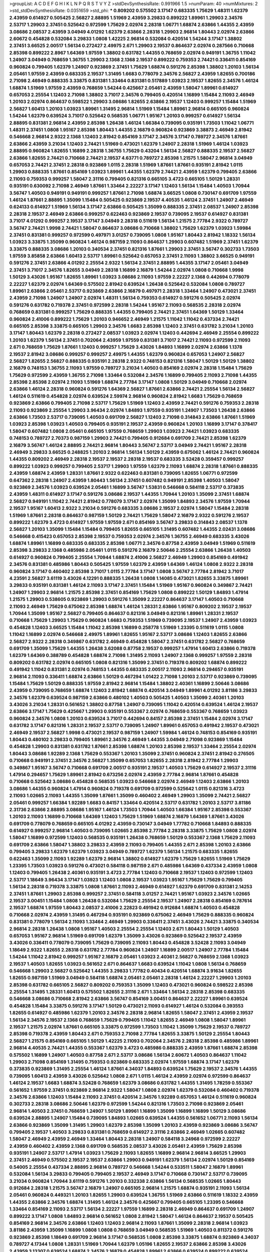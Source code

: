 >groupList:
A C D E F G H I K L
N P Q R S T V Y Z 
>stdDevSynthesisRate:
0.991966 1.5 
>numParam:
40
>numMixtures:
2
>std_stdDevSynthesisRate:
0.0351659
>std_phi:
***
0.809202 0.575502 3.17147 0.683335 1.75629 1.48311 1.62379 2.43959 0.614927 0.505425
2.56827 2.88895 1.51969 2.43959 3.29833 0.899222 1.89961 1.29903 2.34576 2.53717
1.29903 2.37451 0.525642 0.972599 1.75629 2.02974 2.28318 1.06771 1.68874 2.63866
1.44355 2.43959 3.08686 2.08537 2.43959 3.04949 4.01292 1.62379 2.63866 2.28318
1.29903 2.96814 1.80443 2.02974 2.63866 2.60672 0.454828 0.532084 3.29833 1.0808
1.42225 2.96814 0.532084 0.420514 1.54244 3.17147 1.38802 2.37451 3.66525 2.00517
1.56134 0.272427 2.49975 2.671 1.29903 2.19537 0.864637 2.02974 0.287566 0.710668
2.85398 0.899222 2.8967 1.64369 1.97559 1.38802 0.631782 1.44355 0.768659 2.02974
0.949191 1.36755 1.11042 1.24907 3.04949 0.768659 1.36755 1.29903 2.1368 2.1368
2.19537 0.899222 0.759353 2.74421 0.336411 0.854169 0.960824 0.799405 1.62379 1.24907
0.923869 2.37451 1.75629 1.68874 0.591276 2.85398 1.38802 1.20103 1.56134 2.05461
1.97559 2.43959 0.683335 2.19537 1.31495 1.6683 0.778079 2.34576 2.56827 2.43959
1.82655 0.700186 2.71098 2.46949 0.888335 3.33875 0.831381 1.33464 0.831381 0.517889
1.03923 2.19537 1.82655 2.34576 1.46124 1.68874 1.51969 1.97559 2.43959 0.768659
1.54244 0.425667 2.05461 2.43959 1.58047 1.89961 0.614927 0.657053 2.25554 1.12403
2.71098 1.38802 3.71017 2.34576 0.799405 0.420514 1.16899 1.15484 2.11093 2.46949
1.20103 2.02974 0.864637 0.598522 1.29903 3.08686 1.82655 2.63866 2.19537 1.12403
0.999257 1.15484 1.51969 2.56827 1.60413 1.20103 1.03923 1.89961 1.31495 2.96814
1.51969 1.15484 1.89961 2.96814 0.665105 0.960824 1.54244 1.62379 0.639524 3.71017
0.525642 0.568535 1.06771 1.95167 1.20103 0.999257 0.614927 1.56134 2.88895 0.831381
2.96814 2.43959 2.85398 1.26438 1.46124 1.66384 0.739095 0.935191 1.73503 1.11042
1.06771 1.48311 2.37451 1.0808 1.95167 2.85398 1.80443 1.44355 2.16879 0.960824
0.923869 3.38873 2.46949 2.81942 0.546668 2.96814 2.9322 2.1368 1.12403 2.81942
0.854169 3.17147 2.34576 3.17147 0.789727 2.34576 1.87661 2.63866 2.43959 3.21034
1.12403 2.74421 1.51969 0.473021 1.62379 1.24907 2.28318 1.51969 1.46124 1.03923
2.88895 0.960824 1.82655 1.16899 2.28318 1.36755 1.75629 0.43204 1.56134 2.56827
0.888335 2.19537 2.56827 2.63866 1.82655 2.74421 0.710668 2.74421 2.19537 4.63771
0.789727 2.85398 1.21575 1.58047 2.96814 3.04949 0.657053 2.74421 2.37451 2.28318
0.923869 1.0115 2.28318 1.51969 1.87661 1.87661 0.935191 2.81942 1.0115 1.29903
0.888335 1.87661 0.854169 1.03923 1.89961 1.44355 1.62379 2.74421 2.43959 1.62379
0.799405 2.63866 2.11093 0.759353 0.999257 1.58047 2.31116 0.799405 0.821316 0.665105
3.4723 0.665105 1.50129 1.28331 0.935191 0.630092 2.71098 2.46949 1.87661 1.33464
2.22227 3.17147 1.12403 1.56134 1.15484 1.40503 1.70944 3.56747 1.40503 0.949191
0.949191 0.999257 1.87661 2.71098 1.68874 3.66525 1.0808 0.730147 0.691709 1.97559
1.46124 1.87661 2.88895 1.35099 1.15484 0.505425 0.923869 2.19537 4.40535 1.46124
2.37451 1.24907 2.46949 0.624133 0.614927 1.51969 1.56134 3.17147 2.63866 0.505425
1.35099 0.888335 2.37451 2.08537 1.24907 2.85398 2.28318 2.19537 2.46949 2.63866
0.999257 0.622463 0.923869 2.19537 0.739095 2.19537 0.614927 0.831381 3.71017 4.01292
0.999257 2.19537 3.17147 3.04949 2.28318 0.511619 1.56134 1.21575 2.77784 2.9322
0.789727 3.56747 2.74421 1.9998 2.74421 1.58047 0.864637 3.08686 0.710668 1.38802
1.75629 1.62379 1.03923 1.59984 2.37451 0.831381 0.999257 0.972599 0.497971 3.01257
0.739095 1.0808 1.95167 1.80443 2.81942 1.18332 1.56134 1.03923 3.33875 1.35099
0.960824 1.46124 0.987159 2.11093 0.864637 1.29903 0.607482 1.51969 2.37451 1.62379
3.33875 0.888335 3.08686 1.20103 0.340534 2.37451 0.821316 1.87661 1.29903 2.37451
3.56747 0.302733 1.73503 1.97559 3.85858 2.63866 1.60413 2.53717 1.89961 0.525642
0.657053 2.37451 2.11093 1.38802 3.66525 0.949191 0.591276 2.37451 2.63866 4.01292
2.25554 2.9322 1.56134 2.37451 2.88895 1.44355 3.17147 2.05461 3.04949 2.37451
3.71017 2.34576 1.82655 3.04949 2.28318 1.16899 2.16879 1.54244 2.02974 1.0808
0.710668 1.9998 1.50129 3.43026 1.95167 1.82655 1.89961 1.03923 3.08686 2.11093
1.97559 2.22227 2.1368 0.442694 0.778079 2.22227 1.62379 2.02974 1.64369 0.575502
2.81942 0.639524 1.26438 0.525642 0.532084 1.0808 0.789727 1.89961 2.63866 2.05461
2.53717 0.923869 2.63866 2.16879 0.497971 2.28318 1.33464 1.24907 0.473021 2.37451
2.43959 2.71098 1.24907 1.24907 2.02974 1.48311 1.56134 0.759353 0.614927 0.591276
0.505425 2.02974 0.591276 0.631782 0.719378 2.37451 0.972599 2.28318 1.54244 1.95167
2.11093 0.568535 2.28318 2.02974 0.768659 0.831381 0.999257 1.75629 0.888335 1.44355
0.799405 2.74421 2.37451 1.64369 1.50129 1.33464 0.960824 2.41006 0.899222 1.75629
1.20103 0.946652 2.46949 1.21575 1.11042 1.11042 0.437334 2.74421 0.665105 2.85398
3.33875 0.665105 1.29903 2.34576 1.6683 2.85398 1.12403 2.37451 0.631782 3.21034
1.20103 3.17147 1.80443 1.62379 2.28318 0.272427 2.08537 1.03923 2.02974 1.12403
0.442694 2.46949 2.25554 0.899222 1.20103 1.62379 1.56134 2.37451 0.702064 2.43959
1.97559 0.831381 3.71017 2.74421 2.11093 0.972599 2.11093 2.671 0.768659 1.75629
1.87661 1.12403 0.999257 1.75629 3.43026 1.84893 1.16899 2.02974 2.63866 1.1378
2.19537 2.81942 3.08686 0.999257 0.999257 2.49975 1.44355 1.62379 0.960824 0.657053
1.24907 2.56827 2.56827 1.82655 2.56827 0.888335 0.935191 2.28318 2.9322 0.748153
0.821316 1.58047 1.50129 1.50129 1.38802 2.16879 0.748153 1.36755 2.11093 1.97559
0.789727 3.21034 1.40503 0.854169 2.02974 2.28318 1.15484 1.75629 1.75629 0.972599
2.43959 1.36755 2.71098 1.33464 0.532084 2.34576 1.16899 0.799405 2.11093 2.71098
1.44355 2.85398 2.85398 2.02974 2.11093 1.51969 1.68874 2.77784 3.17147 1.0808
1.50129 3.04949 0.710668 2.02974 2.63866 1.46124 2.28318 0.960824 0.591276 1.64369
2.56827 1.87661 2.63866 2.74421 2.25554 1.56134 2.56827 1.46124 0.511619 0.454828
2.02974 0.639524 2.59974 2.96814 0.960824 2.81942 1.6683 1.75629 0.768659 0.923869
2.63866 0.799405 2.71098 2.53717 1.75629 1.51969 1.12403 2.43959 2.74421 0.591276
0.759353 2.28318 2.11093 0.923869 2.25554 1.29903 3.96434 2.02974 1.84893 1.97559
0.935191 1.24907 1.73503 1.26438 2.63866 2.63866 1.73503 2.53717 0.739095 1.40503
0.691709 2.56827 1.12403 2.71098 0.314843 2.63866 1.87661 1.51969 1.03923 2.85398
1.03923 1.40503 0.799405 0.935191 2.19537 2.43959 0.960824 1.20103 1.16899 3.17147
0.378417 1.58047 0.607482 1.0808 2.05461 0.665105 1.97559 0.768659 1.29903 1.03923
2.74421 1.03923 0.683335 0.748153 0.789727 2.70373 0.987159 1.29903 2.74421 0.799405
0.912684 0.691709 2.74421 2.85398 1.62379 2.16879 3.56747 1.46124 2.88895 2.74421
2.96814 1.80443 3.56747 2.53717 3.04949 2.74421 1.95167 2.28318 2.46949 3.29833
3.66525 0.248825 1.20103 2.96814 1.56134 1.50129 2.43959 0.675062 1.46124 2.74421
0.960824 1.44355 0.809202 2.46949 2.28318 2.19537 2.19537 2.28318 2.19537 0.683335
3.52428 0.359457 0.999257 0.899222 1.03923 0.999257 0.799405 2.53717 1.29903 1.97559
1.62379 2.11093 1.68874 2.28318 1.87661 0.888335 2.43959 1.68874 2.43959 1.28331
1.87661 2.9322 0.622463 0.831381 0.739095 1.82655 1.06771 0.972599 0.647362 2.28318
1.24907 2.43959 1.80443 1.56134 2.37451 0.607482 0.949191 2.85398 1.40503 1.58047
0.923869 2.34576 1.03923 0.639524 2.05461 1.16899 3.56747 1.53831 0.546668 0.584118
2.53717 0.373835 2.43959 1.48311 0.614927 3.17147 0.591276 3.08686 2.19537 1.44355
1.70944 1.20103 1.35099 2.37451 1.68874 2.56827 0.949191 1.11042 2.74421 2.81942
0.778079 3.17147 2.02974 1.35099 1.84893 2.34576 1.97559 1.70944 2.19537 1.95167
1.60413 2.9322 3.21034 0.591276 0.683335 3.08686 2.19537 2.02974 1.58047 1.15484
2.28318 1.51969 1.87661 2.28318 0.864637 0.987159 1.50129 2.74421 1.75629 1.58047
2.16879 2.9322 0.591276 2.19537 0.899222 1.62379 3.4723 0.614927 1.97559 1.97559
2.671 0.854169 3.56747 3.29833 0.314843 2.08537 1.1378 2.56827 1.20103 1.35099
1.15484 1.15484 0.799405 1.82655 0.665105 1.31495 0.607482 1.44355 2.02431 3.08686
0.546668 0.415423 0.657053 2.85398 2.19537 0.759353 2.02974 2.34576 1.36755 2.46949
0.683335 3.43026 1.68874 1.89961 1.16899 0.683335 0.683335 2.85398 1.06771 2.34576
0.87758 2.43959 3.04949 1.51969 0.511619 2.85398 3.29833 2.1368 0.485986 2.05461
1.0115 0.591276 2.16879 2.50646 2.25554 2.63866 1.26438 1.40503 0.614927 0.960824
0.799405 2.25554 1.70944 1.68874 2.41006 2.56827 2.46949 1.29903 0.854169 0.491942
2.34576 0.831381 0.485986 1.80443 0.505425 1.97559 1.62379 2.43959 1.64369 1.46124
1.0808 2.9322 2.28318 0.960824 3.17147 0.460402 2.85398 3.71017 1.0115 2.77784
3.17147 1.0808 3.56747 2.77784 2.81942 3.71017 4.23591 2.56827 3.61119 3.43026
4.12291 0.888335 1.26438 1.0808 1.14085 0.473021 1.82655 3.33875 1.89961 3.29833
0.935191 0.831381 1.46124 2.11093 3.17147 2.37451 1.15484 1.51969 1.95167 0.960824
0.349867 2.74421 1.24907 1.29903 2.96814 1.21575 2.85398 2.37451 0.854169 1.75629
1.0808 0.899222 1.50129 1.84893 1.47914 1.21575 1.29903 0.538605 0.923869 1.29903
0.591276 1.35099 2.22227 0.864637 3.17147 1.40503 0.710668 2.11093 2.46949 1.75629
0.675062 2.85398 1.68874 1.46124 1.28331 2.63866 1.95167 0.809202 2.19537 2.19537
1.70944 1.35099 1.95167 2.56827 0.799405 0.864637 0.821316 3.04949 0.821316 1.89961
1.28331 2.19537 0.710668 1.75629 1.29903 1.75629 0.960824 1.6683 0.759353 1.51969
0.739095 2.19537 1.24907 2.43959 1.03923 0.454828 1.12403 3.66525 1.15484 1.11042
2.85398 1.16899 0.258778 1.51969 1.23395 0.511619 1.0115 1.0808 1.11042 1.16899
2.02974 0.546668 2.49975 1.89961 1.82655 1.95167 2.53717 3.08686 1.12403 1.82655
2.63866 2.56827 2.9322 2.28318 0.349867 0.631782 2.46949 0.454828 1.58047 2.37451
0.631782 2.56827 0.768659 0.691709 1.35099 1.75629 1.44355 1.26438 3.62088 0.87758
2.19537 0.999257 1.47914 1.60413 2.63866 0.719378 1.62379 1.64369 0.388789 0.454828
1.68874 2.71098 1.31495 2.11093 1.24907 2.1368 0.999257 1.97559 2.28318 0.809202
0.631782 2.02974 0.665105 1.0808 0.821316 1.35099 2.37451 0.719378 0.809202 1.68874
0.899222 0.491942 1.11042 0.831381 2.02974 0.748153 1.44355 0.683335 2.00517 2.11093
2.96814 0.294657 0.935191 2.96814 2.11093 0.336411 1.68874 2.63866 1.50129 0.467294
1.01422 2.71098 1.20103 2.53717 0.923869 0.739095 1.15484 1.75629 1.50129 0.888335
1.97559 2.81942 2.96814 1.15484 1.38802 2.40361 1.16899 2.50646 3.08686 2.43959
0.739095 0.768659 1.68874 1.12403 2.81942 1.68874 0.420514 3.04949 1.89961 4.01292
3.81186 3.29833 2.34576 1.62379 0.639524 0.987159 2.63866 0.480102 1.40503 0.505425
1.40503 1.35099 2.40361 1.20103 3.43026 3.21034 1.28331 0.561652 1.38802 0.87758
1.24907 0.739095 1.11042 0.420514 0.639524 1.46124 2.19537 2.63866 3.17147 1.75629
0.425667 1.29903 0.935191 0.553367 2.02974 0.768659 0.553367 0.768659 1.03923 0.960824
2.34576 1.0808 1.20103 0.639524 3.71017 0.442694 0.84157 2.85398 2.37451 1.15484
2.02974 3.17147 0.631782 3.17147 0.821316 1.28331 2.19537 2.53717 0.739095 1.24907
1.89961 0.657053 0.491942 2.19537 0.473021 2.46949 2.19537 2.56827 1.9998 0.473021
2.19537 0.987159 1.24907 1.59984 1.46124 0.748153 0.854169 0.935191 1.80443 0.480102
3.29833 0.799405 1.89961 2.34576 2.46949 1.44355 3.04949 2.71098 0.923869 1.15484
0.454828 1.29903 0.831381 0.631782 1.87661 2.85398 1.68874 1.20103 2.85398 2.19537
1.33464 2.25554 2.02974 1.80443 3.08686 1.92289 2.1368 1.75629 0.553367 1.20103
1.35099 2.37451 0.960824 2.37451 2.81942 0.276505 0.710668 0.949191 2.37451 2.34576
2.56827 1.35099 0.657053 1.82655 2.28318 2.81942 2.77784 1.29903 0.349867 1.95167
3.56747 0.710668 0.691709 2.00517 0.935191 2.19537 1.40503 1.75629 0.614927 2.19537
2.31116 1.47914 0.294657 1.75629 1.89961 2.81942 0.673256 2.02974 2.43959 2.77784
2.96814 1.87661 0.454828 0.710668 0.525642 3.08686 0.454828 0.568535 1.03923 0.546668
2.02974 2.46949 1.12403 2.63866 1.20103 3.08686 1.44355 0.960824 1.47914 0.960824
0.719378 0.691709 0.972599 0.525642 1.0115 0.821316 3.4723 2.11093 1.02665 2.11093
1.44355 1.35099 1.87661 1.35099 0.460402 2.46949 1.29903 1.35099 2.74421 2.56827
2.05461 0.999257 1.66384 1.92289 1.6683 0.84157 1.33464 0.420514 2.53717 0.631782
1.20103 2.53717 3.81186 2.31736 2.63866 2.88895 3.08686 1.95167 1.46124 1.73503
1.70944 1.40503 1.66384 1.95167 2.85398 0.553367 1.20103 2.11093 1.16899 0.710668
1.64369 1.12403 1.75629 1.51969 1.68874 2.16879 1.64369 1.87661 3.43026 0.691709
0.778079 0.768659 0.665105 4.01292 2.43959 0.730147 3.04949 1.77782 0.710668 1.84893
0.888335 0.614927 0.999257 2.96814 1.40503 0.739095 1.02665 2.85398 2.77784 2.28318
3.33875 1.75629 1.0808 2.02974 1.58047 1.16899 0.972599 1.12403 0.568535 0.935191
1.26438 0.768659 1.50129 0.553367 2.1368 1.75629 2.11093 0.691709 2.63866 1.58047
1.38802 3.29833 2.43959 2.11093 0.799405 1.44355 2.671 2.85398 1.20103 2.63866
0.799405 3.29833 1.62379 1.62379 1.03923 3.04949 0.789727 1.62379 1.56134 1.21575
0.683335 1.82655 0.622463 1.35099 2.11093 1.92289 1.62379 2.96814 1.38802 0.614927
1.62379 1.75629 1.82655 1.51969 1.75629 1.23395 1.73503 1.03923 0.591276 0.473021
0.584118 0.987159 2.671 0.485986 1.64369 0.437334 2.43959 1.0808 1.12403 0.799405
1.26438 2.40361 0.935191 3.4723 2.77784 1.12403 0.710668 2.19537 1.12403 0.972599
1.12403 2.53717 1.18649 3.96434 3.17147 1.03923 1.12403 1.0808 2.19537 1.03923
1.95167 1.75629 1.75629 0.799405 1.56134 2.28318 0.719378 3.33875 1.0808 1.87661
2.11093 2.46949 0.614927 1.62379 0.691709 0.831381 2.14253 2.37451 1.87661 1.29903
2.85398 0.999257 2.37451 0.584118 3.01257 2.74421 1.95167 1.03923 2.34576 1.02665
2.19537 3.00451 1.15484 1.0808 1.26438 0.532084 1.75629 2.25554 2.19537 1.24907
2.28318 0.854169 0.787614 2.19537 1.68874 1.97559 1.80443 2.08537 2.41006 2.22823
0.491942 0.912684 1.68874 1.40503 0.454828 0.710668 2.02974 2.43959 1.31495 0.467294
0.935191 0.923869 0.675062 2.46949 1.75629 0.888335 0.960824 0.831381 0.778079 1.56134
2.11093 1.33464 2.46949 1.29903 0.336411 2.37451 3.43026 2.74421 3.33875 0.340534
2.96814 2.28318 1.26438 1.0808 1.95167 1.40503 2.25554 2.25554 1.12403 2.671
1.80443 1.50129 1.40503 0.657053 1.95167 2.96814 1.51969 0.691709 1.62379 1.35099
3.43026 0.923869 0.525642 2.19537 2.43959 3.43026 0.336411 0.778079 0.739095 1.75629
0.739095 2.11093 1.80443 0.454828 3.52428 2.11093 3.04949 1.18649 2.9322 1.82655
2.28318 0.631782 2.77784 0.960824 1.24907 1.16899 2.00517 1.24907 2.77784 1.15484
1.54244 1.11042 2.81942 0.999257 1.95167 2.16879 2.05461 1.03923 2.40361 2.56827
0.768659 2.1368 1.03923 2.19537 1.40503 1.82655 1.03923 0.561652 2.671 0.864637
1.6683 0.639524 1.11042 1.0808 1.56134 0.768659 0.546668 1.29903 2.56827 0.525642
1.44355 3.29833 1.77782 0.40434 0.420514 1.68874 3.91634 1.82655 1.82655 0.987159
1.51969 3.04949 0.584118 1.68874 2.05461 2.05461 2.28318 1.46124 2.22227 1.29903
1.20103 2.85398 0.631782 0.665105 2.56827 0.809202 0.759353 1.35099 1.12403 0.473021
0.960824 0.598522 2.85398 2.25554 1.31495 1.28331 1.60413 0.575502 1.82655 2.31116
2.671 1.33464 1.56134 2.28318 2.85398 0.683335 0.546668 3.08686 0.710668 2.81942
2.63866 3.56747 0.854169 3.00451 0.864637 2.22227 1.89961 0.639524 0.454828 1.15484
3.33875 0.591276 3.17147 1.50129 0.473021 2.11093 0.614927 1.46124 0.532084 0.393553
1.82655 0.614927 0.485986 1.62379 1.20103 2.34576 2.28318 2.96814 1.82655 1.58047
2.37451 2.43959 2.19537 1.56134 2.34576 2.19537 2.1368 0.768659 1.75629 0.799405
1.11042 1.82655 2.46949 1.0808 1.58047 1.89961 2.19537 1.21575 2.02974 1.87661
0.665105 3.33875 0.972599 1.73503 1.11042 1.35099 1.75629 2.19537 0.789727 2.85398
0.719378 2.43959 1.80443 2.671 0.759353 2.71098 2.77784 1.82655 3.33875 1.50129
2.25554 1.80443 2.56827 1.21575 0.854169 0.665105 1.50129 1.42225 2.11093 0.702064
2.34576 2.28318 2.85398 0.485986 1.89961 2.96814 4.40535 2.74421 1.44355 0.553367
1.62379 3.4723 0.485986 0.888335 2.43959 1.87661 1.68874 2.85398 0.575502 1.16899
1.24907 1.40503 0.87758 2.671 2.53717 3.08686 1.56134 2.60672 1.40503 0.864637
1.11042 1.29903 2.71098 0.854169 1.31495 0.759353 0.923869 0.683335 2.02974 1.97559
1.68874 3.17147 1.62379 0.373835 0.923869 1.31495 2.25554 1.46124 1.87661 4.34037
1.84893 0.639524 1.75629 2.19537 2.34576 1.44355 0.739095 1.60413 2.43959 3.43026
0.525642 1.0808 2.671 1.0115 1.46124 2.43959 2.02974 0.972599 0.864637 1.46124
2.19537 1.6683 1.68874 3.52428 0.768659 1.62379 3.08686 0.631782 1.44355 1.31495
1.78259 0.553367 0.561652 1.97559 2.37451 0.923869 2.96814 2.9322 1.58047 1.0808
2.02974 1.62379 0.532084 0.460402 0.719378 2.34576 2.63866 1.12403 1.15484 2.11093
2.37451 0.420514 2.34576 1.92289 0.657053 1.46124 0.511619 0.960824 0.302733 2.28318
3.08686 2.50646 1.62379 0.972599 1.54244 0.821316 1.73503 2.71098 0.923869 2.05461
2.96814 1.40503 2.37451 0.768659 1.24907 1.50129 1.89961 1.16899 1.35099 1.16899
1.16899 1.50129 3.08686 0.639524 2.88895 1.24907 1.15484 0.739095 1.84893 1.02665
0.639524 1.44355 0.561652 1.06771 2.11093 1.56134 2.63866 0.923869 1.35099 1.31495
1.29903 1.62379 2.85398 1.35099 1.20103 2.43959 0.923869 3.08686 3.56747 0.799405
2.19537 1.40503 3.29833 0.831381 0.768659 0.614927 2.31116 2.63866 2.46949 1.02665
0.607482 1.58047 2.46949 2.43959 2.46949 1.33464 1.80443 2.28318 1.24907 0.584118
3.24968 0.972599 2.22227 2.43959 0.460402 2.43959 2.1368 0.691709 0.568535 2.08537
3.43026 2.05461 2.43959 1.75629 2.85398 0.935191 1.24907 2.53717 1.47914 1.03923
1.75629 2.11093 1.82655 1.16899 2.96814 2.96814 3.66525 1.29903 2.37451 2.46949
0.575502 2.19537 2.19537 2.63866 1.29903 0.949191 1.62379 1.56134 2.02974 1.50129
0.854169 0.54005 2.25554 0.437334 2.88895 2.96814 0.789727 0.546668 1.54244 0.533511
1.58047 2.16879 1.89961 0.532084 1.56134 3.29833 0.799405 0.799405 2.19537 2.46949
3.17147 0.710668 0.730147 2.53717 0.739095 3.21034 0.960824 1.70944 3.61119 0.591276
1.20103 0.332338 2.63866 1.56134 0.568535 1.02665 1.80443 0.912684 2.28318 1.21575
3.56747 2.16879 1.24907 0.665105 2.96814 1.21575 1.68874 0.935191 2.11093 1.56134
2.05461 0.960824 0.449321 1.20103 1.82655 1.29903 0.639524 1.36755 1.51969 2.63866
0.511619 1.18332 2.43959 1.44355 2.63866 2.34576 1.68874 1.31495 1.46124 2.34576
0.425667 0.799405 0.665105 1.23395 0.546668 1.33464 0.854169 2.11093 2.53717 1.56134
2.22227 1.97559 1.16899 2.28318 2.46949 0.864637 0.691709 1.24907 0.899222 3.17147
1.0808 1.84893 2.96814 0.561652 1.0808 2.81942 1.58047 1.46124 0.864637 2.19537
0.505425 0.854169 2.96814 2.34576 2.63866 1.12403 1.12403 2.96814 2.11093 1.87661
1.35099 2.28318 2.96814 1.03923 3.81186 2.43959 1.35099 1.16899 1.0808 1.0808
0.768659 3.04949 0.568535 1.51969 1.40503 0.811372 0.591276 0.923869 2.85398 1.18649
0.691709 2.96814 3.17147 0.568535 1.0808 2.85398 3.33875 1.68874 0.923869 4.34037
0.789727 4.17344 1.0808 1.28331 1.51969 1.70944 1.62379 1.05196 1.82655 2.19537
2.63866 2.85398 3.43026 2.43959 3.13307 0.639524 1.68874 2.34576 2.16879 0.454828
1.89961 2.63866 0.639524 0.899222 0.639524 1.68874 1.82655 3.04949 3.29833 1.56134
2.9322 3.01257 0.809202 2.25554 2.37451 0.821316 1.0808 1.21575 3.43026 2.63866
2.96814 1.58047 2.96814 2.60672 1.06771 2.37451 0.730147 1.64369 2.56827 1.40503
1.33464 0.437334 2.11093 2.02974 0.702064 2.74421 1.75629 1.77782 2.43959 2.02974
3.00451 0.584118 0.831381 2.85398 2.63866 0.710668 1.0808 1.21575 1.31495 0.363862
0.831381 0.478818 1.03923 2.96814 0.831381 0.525642 2.02974 1.31495 2.11093 0.591276
3.21034 2.28318 1.21575 0.987159 2.28318 3.21034 0.517889 1.68874 0.923869 2.02974
1.35099 1.12403 1.62379 0.532084 0.972599 3.08686 1.95167 2.53717 1.35099 2.43959
0.739095 0.336411 1.03923 1.23395 0.546668 1.21575 2.05461 0.972599 3.12469 2.19537
2.53717 1.82655 1.26438 1.11042 1.38802 1.97559 0.591276 3.43026 2.43959 1.95167
0.789727 2.37451 1.12403 1.29903 0.888335 1.64369 0.54005 2.19537 2.37451 2.37451
3.33875 0.960824 1.28331 1.16899 0.899222 0.657053 2.11093 2.46949 0.778079 2.02974
1.21575 0.799405 1.68874 2.37451 2.37451 0.730147 2.74421 0.449321 0.691709 2.02974
2.81942 2.71098 0.799405 0.799405 1.68874 0.525642 2.37451 1.75629 0.843827 0.649098
2.25554 1.26438 1.87661 0.546668 0.568535 0.591276 2.85398 0.425667 0.591276 1.21575
3.56747 0.719378 1.03923 2.19537 1.15484 2.9322 1.44355 1.15484 2.8967 1.58047
1.47914 2.56827 0.719378 1.46124 1.82655 1.46124 1.82655 0.665105 0.591276 0.437334
1.51969 2.9322 1.38802 1.46124 2.78529 3.21034 0.748153 0.960824 3.17147 1.12403
0.710668 1.20103 1.16899 1.77782 1.51969 2.37451 2.16879 1.21575 1.38802 1.12403
1.21575 2.50646 3.00451 2.53717 1.46124 2.28318 1.03923 2.22227 0.657053 1.35099
3.33875 1.44355 0.40434 0.768659 1.24907 1.50129 2.85398 2.671 2.1368 1.87661
0.899222 2.46949 3.04949 2.37451 2.46949 0.505425 0.999257 2.02974 0.505425 1.35099
1.21575 1.15484 0.778079 1.20103 0.622463 1.31495 0.768659 1.0115 1.15484 1.6683
0.568535 2.41006 0.960824 3.17147 1.56134 1.42225 1.36755 1.29903 0.739095 1.03923
3.29833 0.511619 2.37451 2.88895 1.46124 1.0808 1.97559 0.999257 3.17147 1.02665
2.53717 1.64369 1.87661 0.768659 1.51969 1.24907 0.710668 2.08537 0.575502 1.26438
1.68874 1.29903 0.639524 2.85398 0.336411 3.71017 2.05461 1.20103 0.864637 3.04949
0.864637 1.16899 2.85398 2.63866 1.92289 2.77784 2.1368 3.17147 0.864637 1.87661
0.719378 1.03923 1.0115 0.831381 0.923869 0.899222 4.01292 1.68874 1.62379 2.85398
1.16899 2.53717 1.68874 2.22227 1.03923 3.17147 0.511619 0.719378 3.43026 1.82655
2.37451 0.888335 2.11093 3.25839 2.53717 1.64369 0.485986 2.46949 0.631782 2.11093
2.60672 1.20103 0.864637 1.0808 1.40503 0.553367 1.24907 0.799405 2.9322 2.31736
0.960824 2.71098 2.34576 0.899222 1.64369 1.68874 2.43959 2.63866 2.11093 2.46949
1.50129 0.345632 3.81186 1.73503 1.46124 2.19537 2.60672 2.34576 2.37451 1.95167
2.11093 1.0115 3.85858 0.702064 2.81942 2.74421 3.38873 0.999257 2.37451 1.58047
1.40503 1.68874 0.888335 2.11093 0.949191 1.15484 1.12403 1.24907 2.25554 1.26438
3.21034 0.460402 0.700186 5.01615 2.74421 0.511619 1.6683 1.03923 0.639524 1.15484
2.28318 1.85389 2.74421 1.73503 0.923869 1.56134 1.16899 0.739095 0.864637 1.24907
2.1368 0.899222 0.511619 1.46124 0.657053 2.28318 1.75629 0.511619 1.36755 2.31116
2.85398 0.40434 2.1368 1.03923 1.0808 0.789727 2.46949 1.82655 0.888335 0.999257
2.9322 2.19537 0.84157 2.28318 1.0808 2.11093 2.85398 3.08686 1.58047 1.03923
1.24907 0.437334 2.85398 0.923869 3.56747 2.74421 0.854169 1.6683 1.46124 2.46949
3.04949 2.22227 0.778079 0.960824 1.75629 2.74421 1.20103 1.58047 0.691709 0.499306
2.71098 1.92804 1.89961 2.46949 2.96814 2.96814 1.64369 1.82655 2.11093 0.591276
0.821316 0.491942 1.38802 1.51969 2.05461 0.910242 2.85398 2.37451 1.95167 1.75629
3.17147 0.999257 0.491942 0.888335 2.05461 0.437334 0.864637 0.584118 0.449321 2.53717
1.0808 0.854169 1.26438 0.607482 2.53717 1.77782 3.08686 0.768659 1.54244 2.43959
2.43959 2.53717 0.332338 2.71098 1.24907 3.17147 0.505425 2.53717 0.899222 0.999257
1.60413 1.77782 1.33464 3.43026 1.89961 2.43959 0.363862 0.739095 2.96814 1.28331
3.56747 2.19537 0.799405 0.831381 0.683335 1.50129 1.03923 1.92804 0.683335 0.710668
1.46124 2.96814 2.16879 1.0115 3.01257 2.85398 1.89961 3.43026 2.96814 1.68874
2.74421 2.1368 1.46124 2.19537 0.454828 3.17147 1.02665 2.05461 1.82655 2.46949
0.546668 2.25554 1.51969 0.622463 2.85398 2.31736 0.657053 1.05196 3.29833 2.02974
1.82655 2.74421 2.37451 1.95167 2.46949 1.58047 0.999257 1.75629 2.63866 2.46949
1.03923 1.0808 1.68874 2.43959 1.02665 1.36755 0.683335 1.50129 1.02665 3.71017
0.799405 1.40503 1.56134 0.923869 0.748153 2.37451 1.0808 2.88895 0.491942 1.75629
2.77784 0.935191 0.999257 3.08686 2.25554 2.63866 2.08537 2.37451 1.56134 2.41006
3.25839 1.68874 0.657053 2.22227 2.9322 1.77782 0.854169 1.80443 1.31495 1.62379
1.21575 2.37451 1.47914 2.28318 1.84893 1.80443 0.888335 0.491942 2.1368 0.647362
1.20103 2.85398 0.923869 2.63866 0.568535 3.08686 0.960824 0.768659 3.12469 1.56134
1.97559 2.25554 2.96814 2.31116 2.19537 0.683335 0.739095 0.821316 3.21034 1.62379
0.987159 2.53717 1.58047 1.68874 2.1368 2.43959 1.03923 1.16899 3.17147 2.11093
2.53717 1.15484 0.584118 2.11093 2.28318 0.739095 2.56827 1.44355 1.16899 0.575502
1.50129 1.75629 3.85858 2.53717 0.584118 0.888335 0.437334 0.730147 2.63866 0.799405
2.11093 0.739095 2.85398 2.85398 0.999257 2.02974 0.614927 0.768659 2.74421 0.768659
0.864637 1.15484 2.11093 2.63866 2.05461 2.56827 0.768659 1.68874 3.17147 0.739095
1.0808 0.730147 1.15484 2.19537 2.96814 0.683335 0.864637 1.97559 2.05461 2.11093
0.899222 0.935191 3.56747 2.53717 2.63866 0.420514 1.20103 1.58047 0.899222 1.46124
1.48311 2.40361 1.33464 0.683335 1.46124 2.25554 0.719378 1.24907 1.15484 1.97559
1.95167 0.935191 2.74421 2.34576 1.60413 1.51969 2.46949 2.02974 3.96434 1.95167
1.20103 0.809202 2.19537 1.89961 0.899222 0.899222 0.437334 1.05196 3.21034 0.532084
1.33464 1.58047 0.710668 1.0808 1.46124 2.53717 1.51969 3.17147 1.95167 2.96814
2.63866 0.568535 2.56827 0.631782 0.449321 0.987159 2.05461 1.11042 2.11093 1.40503
2.16879 2.34576 2.85398 2.71098 0.575502 1.95167 2.02974 1.95167 1.03923 1.95167
0.614927 2.71098 1.12403 0.591276 2.22227 2.43959 1.0808 3.66525 0.467294 2.53717
3.08686 1.68874 1.95167 0.647362 2.05461 1.03923 0.799405 2.74421 2.1368 1.26438
1.50129 2.37451 1.82655 1.40503 1.06771 2.37451 1.89961 2.37451 0.84157 2.19537
2.96814 2.74421 1.03923 2.63866 1.20103 2.63866 2.53717 4.12291 1.29903 2.08537
3.56747 0.809202 1.29903 1.64369 1.16899 1.40503 2.25554 2.43959 0.768659 0.598522
0.809202 2.74421 0.899222 2.11093 1.15484 3.29833 0.821316 0.864637 2.671 2.34576
1.16899 0.673256 1.75629 2.11093 1.38802 2.02974 1.38802 0.683335 2.71098 0.614927
1.70944 0.799405 2.9322 1.95167 0.614927 1.62379 1.80443 2.25554 1.68874 0.639524
2.22227 2.1368 2.40361 3.04949 2.19537 0.999257 1.68874 1.51969 0.614927 0.888335
3.08686 0.799405 0.799405 2.671 0.864637 1.82655 0.864637 0.591276 1.18649 2.43959
0.935191 3.61119 1.70944 0.302733 1.20103 3.29833 3.17147 2.28318 3.33875 3.90586
0.702064 2.81942 0.546668 2.11093 2.28318 1.26438 1.95167 2.63866 1.64369 2.77784
2.02974 0.631782 2.40361 1.02665 1.62379 0.999257 0.999257 0.349867 1.68874 0.710668
2.63866 0.454828 2.05461 1.75629 0.768659 1.56134 0.935191 3.43026 0.454828 0.647362
0.673256 2.02974 0.314843 2.671 1.77782 0.491942 2.96814 0.759353 0.40434 2.19537
1.6683 0.425667 3.71017 1.15484 1.58047 0.499306 1.31495 2.28318 0.799405 0.719378
1.24907 1.73503 0.789727 0.910242 0.437334 0.710668 0.591276 1.46124 0.768659 2.71098
2.77784 0.730147 2.63866 2.43959 2.25554 2.71098 2.60672 2.60672 1.46124 0.269129
2.28318 0.799405 1.56134 0.485986 0.568535 2.43959 2.85398 1.97559 1.0808 1.40503
0.888335 0.454828 2.78529 0.497971 2.59974 0.473021 2.22227 2.19537 2.02974 1.36755
2.22227 0.759353 3.38873 0.888335 1.73503 1.50129 2.02974 1.03923 3.00451 3.17147
4.01292 2.81942 2.96814 2.28318 2.46949 1.64369 0.831381 1.15484 1.03923 2.56827
1.28331 2.11093 1.82655 2.46949 0.665105 0.799405 0.691709 2.96814 1.82655 1.46124
2.34576 2.11093 2.49975 0.999257 1.62379 1.51969 0.710668 0.899222 0.923869 3.56747
2.16879 0.279894 0.345632 0.831381 1.50129 1.12403 2.46949 1.89961 1.16899 1.75629
1.80443 2.43959 1.75629 1.95167 2.53717 2.22227 3.21034 2.53717 0.960824 0.864637
0.437334 1.20103 3.43026 0.923869 1.12403 2.28318 2.74421 0.799405 0.415423 2.1368
1.51969 0.306443 2.9322 0.546668 1.28331 2.40361 0.923869 0.546668 1.24907 2.77784
3.43026 1.15484 3.21034 1.0808 2.11093 0.525642 1.80443 0.568535 2.25554 1.24907
2.22227 0.538605 1.68874 2.85398 1.24907 0.739095 2.1368 2.46949 3.81186 1.28331
0.568535 0.719378 0.691709 2.05461 0.888335 3.29833 1.47914 3.04949 0.485986 2.28318
1.11042 1.26438 1.68874 1.89961 3.43026 0.54005 0.425667 2.74421 0.665105 2.34576
2.25554 2.1368 0.739095 2.28318 2.05461 2.1368 2.02974 3.04949 2.671 2.74421
3.43026 5.29489 3.29833 0.923869 2.63866 2.63866 1.97559 3.04949 0.759353 2.19537
0.899222 2.46949 2.56827 1.68874 2.05461 0.864637 2.05461 1.40503 0.768659 1.75629
3.21034 0.923869 0.607482 1.02665 1.24907 0.657053 2.02974 3.17147 2.25554 2.25554
1.12403 0.999257 1.16899 2.46949 0.575502 1.24907 3.17147 1.75629 1.95167 1.12403
2.53717 0.888335 2.56827 2.1368 2.56827 0.999257 2.671 1.51969 0.719378 2.9322
3.29833 1.38802 1.16899 0.639524 2.56827 1.40503 0.657053 1.58047 0.473021 2.28318
2.77784 1.68874 2.53717 1.42607 2.28318 1.75629 0.799405 2.8967 0.449321 2.74421
1.0808 0.639524 1.24907 1.0808 3.04949 2.34576 2.56827 1.89961 0.999257 0.799405
3.29833 0.799405 0.999257 0.591276 2.37451 2.31116 3.17147 2.19537 2.85398 0.899222
1.82655 1.03923 0.639524 3.75564 1.23065 0.935191 2.37451 3.29833 0.923869 0.809202
1.38802 2.50646 0.454828 0.888335 0.478818 1.44355 2.77784 2.02974 2.05461 2.11093
1.38802 0.789727 2.19537 3.08686 1.75629 2.85398 2.28318 1.1378 3.71017 2.19537
4.12291 3.04949 1.15484 0.888335 2.53717 2.74421 2.1368 2.85398 2.28318 1.58047
2.9322 1.97559 2.671 2.85398 1.18332 1.33464 1.82655 3.33875 1.77782 0.607482
2.63866 3.56747 1.95167 2.28318 0.999257 2.34576 2.28318 1.62379 1.77782 1.46124
1.42225 0.912684 1.73503 2.96814 1.46124 1.92289 2.28318 0.923869 0.821316 1.26438
0.473021 1.26438 0.710668 2.11093 0.505425 2.63866 1.05196 0.683335 1.75629 1.75629
3.04949 2.34576 1.33464 1.89961 0.710668 1.11042 2.77784 0.854169 0.473021 3.56747
2.9322 0.999257 1.77782 2.1368 0.730147 3.17147 0.359457 1.06771 0.789727 2.63866
3.56747 1.75629 1.28331 0.691709 2.88895 0.607482 2.53717 1.26438 2.46949 1.35099
2.43959 0.336411 0.454828 1.51969 1.44355 2.34576 1.21575 2.1368 0.821316 2.85398
2.74421 2.63866 0.437334 1.36755 0.949191 2.16879 2.34576 1.68874 2.63866 1.20103
0.710668 1.24907 0.511619 1.51969 0.409295 1.16899 1.03923 1.51969 2.57516 1.15484
4.45934 2.96814 2.43959 2.9322 3.29833 3.17147 0.485986 1.87661 0.665105 3.17147
0.561652 2.96814 2.85398 1.35099 0.821316 1.21575 1.54244 2.19537 1.95167 1.29903
1.87661 1.89961 0.546668 1.42225 1.0808 2.08537 3.33875 0.739095 2.53717 3.29833
2.81942 2.81942 2.11093 2.53717 0.485986 3.17147 2.53717 0.960824 2.19537 2.37451
1.11042 1.42225 3.17147 0.949191 1.16899 2.28318 2.11093 2.71098 0.639524 0.568535
2.43959 2.34576 0.525642 1.03923 0.323472 2.53717 3.08686 0.987159 0.657053 1.89961
0.831381 2.46949 1.02665 2.53717 1.29903 0.340534 2.19537 1.6683 2.05461 2.74421
2.46949 0.437334 0.607482 2.96814 0.614927 1.62379 1.50129 1.89961 1.62379 1.56134
2.63866 1.35099 2.37451 3.56747 0.972599 2.9322 0.454828 1.62379 1.20103 2.22823
1.0808 0.710668 2.63866 0.984518 2.81942 1.68874 3.04949 2.85398 1.80443 1.97559
3.61119 1.84893 1.12403 2.16879 1.56134 2.37451 0.960824 3.33875 2.96814 0.568535
1.28331 1.20103 0.622463 1.50129 1.35099 2.37451 2.71098 2.74421 1.24907 0.614927
1.35099 0.960824 1.20103 1.29903 1.20103 3.29833 0.960824 0.768659 0.584118 3.43026
2.25554 0.568535 0.532084 1.35099 1.70944 2.9322 0.499306 2.81942 0.789727 2.40361
0.349867 1.0808 2.02974 1.62379 0.327436 2.53717 0.719378 3.38873 2.43959 2.74421
3.00451 1.35099 2.63866 2.25554 2.96814 0.702064 1.05196 3.04949 3.33875 3.04949
0.799405 1.0808 0.665105 0.449321 2.74421 2.22227 1.29903 2.88895 3.17147 1.20103
1.77782 4.28783 1.84893 0.768659 1.95167 2.28318 1.44355 2.28318 2.63866 2.59974
2.74421 2.74421 2.96814 0.87758 0.912684 0.415423 1.46124 2.11093 2.53717 2.02974
0.821316 2.1368 2.02974 2.96814 1.68874 3.17147 2.63866 0.999257 2.37451 1.15484
0.368321 0.789727 0.553367 0.532084 2.25554 2.96814 1.97559 3.08686 2.71098 3.4723
2.88895 1.62379 2.9322 2.671 1.0808 2.1368 1.12403 1.92804 1.14085 2.53717
1.29903 1.60413 0.614927 2.85398 0.854169 2.11093 2.43959 1.56134 2.74421 1.35099
1.89961 0.799405 1.97559 0.691709 0.532084 2.43959 2.43959 2.88895 0.739095 2.11093
3.29833 0.739095 1.51969 2.77784 1.29903 0.591276 2.56827 3.43026 1.59984 2.63866
2.19537 2.671 2.28318 1.46124 0.923869 1.35099 2.43959 2.74421 0.700186 0.614927
0.327436 3.17147 1.12403 2.56827 0.799405 0.739095 0.799405 1.03923 0.710668 0.665105
1.51969 2.28318 1.29903 2.74421 2.46949 1.80443 1.62379 2.671 0.639524 1.20103
1.50129 1.03923 0.425667 1.95167 2.96814 0.888335 0.854169 0.598522 0.972599 1.56134
2.28318 2.85398 3.24968 2.02974 4.28783 1.26438 2.00517 3.08686 1.29903 1.20103
1.75629 0.975207 2.671 2.53717 2.28318 0.923869 2.02974 1.95167 0.899222 2.02974
0.710668 1.12403 1.11042 1.89961 3.43026 3.08686 1.68874 2.02974 1.84893 0.739095
0.491942 0.864637 1.03923 2.53717 1.46124 2.37451 3.04949 2.53717 1.75629 1.75629
1.60413 2.56827 0.691709 2.37451 0.639524 2.74421 1.80443 1.92289 1.46124 1.97559
1.97559 3.29833 1.82655 1.40503 0.561652 2.40361 2.47611 2.37451 1.20103 2.22227
2.05461 0.657053 0.999257 0.987159 2.60672 0.899222 0.899222 1.82655 0.40434 0.491942
3.43026 1.64369 1.02665 3.71017 3.29833 3.85858 3.52428 1.62379 2.41006 2.85398
1.51969 2.22227 0.614927 0.631782 0.864637 2.28318 4.45934 2.02974 1.12403 1.24907
0.607482 0.546668 0.349867 2.46949 0.710668 0.467294 4.01292 1.56134 0.575502 1.64369
1.0808 0.888335 1.46124 0.809202 1.11042 0.809202 1.77782 1.68874 0.748153 0.899222
2.25554 0.739095 0.739095 1.80443 1.36755 0.425667 3.33875 0.831381 1.95167 0.553367
2.8967 1.20103 1.97559 0.899222 2.63866 2.28318 0.888335 0.854169 2.37451 0.683335
0.843827 0.683335 2.16879 0.799405 1.03923 2.53717 0.864637 2.71098 1.0115 0.614927
2.43959 1.11042 2.74421 0.739095 0.923869 0.854169 2.02974 2.28318 1.09404 1.97559
0.691709 0.946652 0.639524 3.75564 1.15484 2.71098 3.08686 0.854169 0.719378 1.62379
1.62379 1.06771 0.639524 2.02974 2.22227 2.9322 2.63866 3.08686 1.92804 2.46949
1.70944 2.46949 2.81942 2.02974 1.44355 2.11093 3.43026 1.40503 1.51969 2.53717
2.63866 2.11093 0.789727 1.89961 1.31495 0.999257 1.68874 2.37451 0.336411 1.82655
3.17147 0.721307 1.26438 0.598522 2.08537 1.15484 0.899222 0.54005 3.91634 2.1368
1.06771 1.36755 2.53717 2.85398 0.657053 0.409295 2.19537 2.671 0.960824 2.9322
0.691709 0.768659 0.710668 0.691709 1.95167 1.03923 1.50129 3.04949 2.96814 2.11093
2.37451 2.46949 2.63866 0.568535 0.454828 2.28318 0.778079 1.58047 1.0808 0.691709
0.864637 0.614927 2.11093 3.17147 2.63866 2.19537 2.05461 1.70944 1.35099 2.88895
1.33464 0.831381 1.16899 0.960824 2.31736 2.53717 1.46124 1.80443 1.28331 1.51969
2.37451 1.82655 0.607482 2.96814 1.46124 2.53717 2.02974 2.96814 2.96814 1.92804
0.748153 2.11093 2.56827 1.58047 0.912684 2.74421 0.899222 0.960824 0.864637 1.6683
3.29833 2.1368 0.960824 0.657053 1.40503 2.19537 1.95167 1.38802 0.473021 1.38802
0.864637 2.11093 0.568535 0.960824 0.789727 3.29833 1.68874 2.53717 2.46949 1.97559
3.75564 1.60413 2.28318 1.82655 2.74421 3.04949 3.29833 0.525642 1.75629 3.21034
2.34576 2.56827 1.03923 0.598522 0.831381 1.56134 3.43026 0.568535 2.74421 0.923869
2.53717 0.999257 2.56827 1.58047 2.41006 2.05461 1.11042 1.03923 1.95167 2.11093
0.854169 0.485986 3.29833 2.74421 2.34576 0.614927 2.85398 2.11093 0.768659 1.20103
3.81186 2.34576 0.614927 2.63866 1.58047 1.26438 2.74421 2.19537 2.19537 2.37451
1.60413 1.16899 2.56827 2.43959 1.20103 0.923869 1.0115 0.799405 2.25554 2.46949
1.03923 0.505425 1.64369 1.89961 1.97559 2.85398 2.49975 2.63866 2.46949 0.888335
2.34576 3.08686 1.03923 0.768659 0.831381 0.683335 2.22227 2.74421 0.665105 0.923869
2.96814 2.02974 1.40503 3.04949 1.64369 2.46949 1.1378 1.40503 3.13307 1.75629
1.40503 0.799405 1.06771 2.02974 1.89961 0.437334 2.28318 0.759353 0.591276 1.51969
2.63866 0.622463 2.46949 1.03923 2.37451 1.64369 2.77784 1.66384 2.53717 2.56827
0.607482 0.960824 1.56134 0.960824 1.6683 1.16899 0.831381 2.02974 1.68874 2.53717
3.17147 1.51969 3.21034 0.657053 2.05461 0.999257 0.710668 0.972599 0.999257 2.37451
0.831381 2.63866 0.683335 0.532084 3.21034 2.1368 0.888335 1.31495 1.33464 3.08686
1.20103 1.16899 1.31495 3.43026 0.491942 2.74421 1.0808 0.657053 1.73503 0.710668
1.33464 0.631782 1.75629 1.68874 0.657053 1.0808 0.532084 0.739095 3.17147 0.923869
1.64369 1.54244 1.97559 2.11093 3.81186 0.575502 3.21034 2.63866 0.923869 1.50129
1.68874 0.710668 1.48311 0.511619 1.11042 0.960824 2.25554 3.21034 1.62379 0.854169
1.97559 1.75629 0.987159 2.46949 2.25554 2.53717 1.89961 0.999257 2.53717 2.63866
0.864637 2.11093 2.74421 2.37451 2.43959 2.63866 2.02974 2.02974 0.437334 2.85398
0.739095 3.04949 2.43959 1.95167 1.20103 1.20103 1.46124 2.43959 2.28318 2.11093
0.923869 1.11042 0.972599 4.45934 2.05461 0.987159 0.532084 2.63866 3.21034 2.85398
0.460402 1.51969 1.31495 2.05461 1.82655 2.53717 0.923869 1.89961 1.21575 2.37451
4.28783 4.12291 3.33875 3.21034 1.46124 0.710668 1.56134 2.25554 3.04949 2.85398
1.56134 1.21575 2.56827 1.46124 1.12403 2.74421 2.71098 1.20103 2.96814 1.92804
2.11093 0.437334 1.56134 0.972599 2.53717 2.56827 2.28318 2.43959 0.485986 2.28318
1.16899 2.96814 0.568535 0.739095 0.821316 0.888335 0.888335 2.63866 0.442694 0.999257
2.19537 0.739095 2.74421 1.11042 0.999257 0.525642 1.89961 1.56134 2.46949 1.54244
1.58047 1.97559 2.02974 1.12403 1.64369 0.831381 1.89961 1.70944 0.373835 0.491942
1.44355 2.56827 3.85858 3.38873 2.71098 2.63866 2.02974 1.21575 0.485986 1.40503
2.63866 3.17147 1.12403 0.923869 2.9322 0.505425 0.40434 1.46124 1.56134 1.35099
2.11093 0.831381 1.50129 2.74421 0.591276 3.04949 2.671 3.43026 1.15484 0.923869
2.25554 2.05461 2.37451 1.02665 0.923869 1.75629 1.16899 1.62379 1.68874 1.75629
1.29903 3.96434 1.6683 1.03923 1.82655 1.26438 1.89961 2.11093 2.53717 2.81942
1.68874 0.607482 1.0808 0.739095 1.47914 0.261949 2.28318 2.11093 0.591276 4.45934
2.81942 4.01292 3.17147 3.08686 2.25554 0.972599 0.960824 0.923869 1.16899 0.864637
2.88895 1.75629 2.19537 2.53717 2.37451 2.25554 1.95167 0.84157 0.614927 0.888335
1.31495 0.473021 2.671 2.19537 2.25554 2.46949 2.53717 2.22227 2.19537 0.821316
2.34576 1.0808 2.63866 1.0115 1.40503 1.51969 0.768659 0.972599 1.35099 1.75629
1.03923 0.821316 2.63866 2.34576 0.710668 1.68874 2.53717 0.323472 0.854169 2.08537
0.607482 2.85398 1.68874 1.68874 2.85398 2.31116 0.532084 3.56747 0.821316 0.748153
1.36755 1.29903 1.12403 1.97559 2.11093 1.51969 2.16879 0.972599 2.74421 1.51969
2.53717 3.61119 2.02974 2.56827 2.19537 3.25839 1.38802 0.710668 2.46949 2.28318
1.51969 1.82655 0.999257 1.62379 2.28318 0.454828 1.51969 1.0808 0.454828 1.56134
2.08537 2.85398 1.24907 0.923869 1.89961 1.11042 2.74421 0.923869 1.97559 2.1368
1.97559 3.43026 0.584118 1.16899 3.25839 0.899222 0.899222 1.03923 0.683335 1.46124
2.85398 2.96814 3.52428 2.9322 0.568535 3.17147 0.614927 2.74421 2.34576 1.31848
0.546668 1.03923 2.81942 1.68874 3.4723 1.03923 1.51969 2.19537 0.768659 1.62379
3.56747 0.491942 0.748153 0.809202 0.799405 0.960824 1.80443 1.20103 2.11093 1.62379
0.710668 0.473021 2.74421 3.17147 0.923869 1.75629 1.75629 2.96814 1.62379 3.56747
3.04949 3.29833 4.12291 3.96434 1.46124 1.64369 0.442694 1.03923 1.11042 1.40503
0.614927 2.56827 1.26438 2.31116 2.671 2.43959 0.799405 1.46124 2.40361 0.923869
1.24907 1.0808 2.53717 0.864637 1.51969 0.987159 2.37451 2.34576 2.43959 0.935191
1.16899 1.84893 0.748153 1.46124 1.03923 1.51969 2.53717 1.02665 3.43026 3.04949
1.29903 1.71402 2.34576 0.719378 2.63866 2.74421 2.96814 3.13307 0.473021 1.97559
1.89961 0.584118 3.29833 2.46949 2.74421 1.68874 1.21575 3.08686 2.96814 4.17344
2.16879 1.50129 2.16879 0.525642 1.40503 3.17147 1.31495 2.46949 2.37451 1.12403
0.854169 1.15484 1.75629 2.37451 2.05461 2.96814 3.17147 2.37451 2.34576 2.43959
1.15484 1.89961 2.28318 1.44355 0.854169 0.546668 1.40503 2.77784 0.622463 1.95167
0.999257 0.505425 2.74421 0.768659 3.29833 2.02974 1.12403 2.85398 2.96814 2.37451
0.710668 0.591276 0.923869 3.56747 3.56747 3.25839 2.46949 2.81942 3.71017 3.66525
2.81942 3.29833 1.46124 0.710668 3.01257 2.19537 2.96814 0.854169 2.28318 1.77782
2.74421 2.81942 0.831381 0.546668 2.60672 1.89961 2.11093 0.511619 1.68874 2.46949
0.768659 1.29903 0.987159 0.575502 2.81942 2.60672 1.40503 1.40503 1.62379 2.05461
2.81942 0.831381 1.24907 1.77782 2.74421 3.29833 3.71017 2.85398 3.85858 0.748153
2.37451 2.37451 2.53717 2.19537 1.15484 2.22227 0.821316 1.97559 1.89961 1.92289
1.6683 3.29833 2.74421 0.473021 1.15484 0.691709 2.16879 1.15484 1.21575 1.24907
2.85398 0.821316 2.00517 2.63866 0.575502 2.71098 1.15484 1.56134 2.16879 3.08686
0.999257 1.03923 3.04949 0.899222 1.15484 0.546668 2.53717 1.42225 2.11093 2.77784
0.649098 1.68874 0.888335 0.739095 1.23395 0.631782 0.999257 1.87661 0.478818 0.864637
0.420514 2.96814 0.631782 2.11093 2.11093 2.53717 1.97559 1.31495 2.43959 1.12403
2.74421 2.53717 1.16899 0.809202 0.864637 1.18649 0.923869 2.1368 0.591276 0.505425
0.657053 1.95167 0.491942 1.46124 2.74421 2.02974 3.08686 0.553367 0.888335 1.20103
0.639524 2.60672 1.21575 2.63866 0.923869 1.64369 2.671 1.56134 0.460402 2.77784
2.96814 2.00517 2.46949 2.9322 0.491942 0.691709 2.49975 1.82655 2.28318 2.46949
2.85398 0.899222 2.56827 1.68874 0.910242 0.999257 1.64369 1.28331 1.95167 2.28318
1.36755 0.467294 0.553367 0.739095 1.44355 2.74421 0.511619 0.349867 2.81942 0.378417
0.525642 4.51399 2.19537 1.50129 1.21575 1.11042 2.16879 2.63866 1.20103 2.28318
0.454828 1.09404 0.999257 0.888335 2.9322 1.35099 2.43959 1.24907 3.56747 2.96814
0.789727 1.24907 0.864637 2.63866 2.88895 0.923869 2.16879 2.671 1.84893 2.37451
0.999257 1.29903 1.62379 1.56134 0.84157 2.56827 0.591276 2.19537 0.864637 2.19537
1.70944 2.46949 1.20103 2.34576 0.631782 1.56134 1.97559 1.24907 1.38802 0.799405
1.24907 0.899222 1.16899 1.68874 0.710668 0.691709 0.831381 2.31116 1.89961 2.19537
1.03923 1.64369 0.598522 1.82655 3.43026 2.74421 0.497971 1.26438 3.17147 1.6683
1.29903 0.532084 1.68874 3.52428 0.854169 2.43959 1.95167 1.28331 2.85398 0.675062
0.739095 1.68874 2.11093 2.71098 1.47914 1.29903 1.50129 1.64369 0.899222 1.24907
1.77782 0.854169 0.888335 0.864637 2.56827 1.77782 0.665105 2.1368 0.799405 0.683335
2.9322 1.35099 2.02974 0.568535 3.81186 1.20103 2.77784 2.28318 1.44355 2.88895
3.4723 2.74421 1.24907 0.923869 2.60672 2.40361 2.25554 0.420514 1.6683 0.425667
1.21575 0.864637 3.43026 3.13307 2.85398 2.74421 1.05196 1.68874 2.96814 2.16879
2.53717 0.811372 0.999257 0.987159 0.591276 1.46124 0.987159 0.591276 2.46949 1.95167
0.923869 1.18649 1.06771 3.17147 0.511619 1.46124 2.96814 0.768659 1.97559 1.46124
1.62379 1.68874 1.50129 2.96814 0.591276 1.51969 0.999257 5.01615 0.54005 2.63866
2.81942 2.16879 2.74421 2.96814 2.19537 1.24907 3.00451 1.97559 0.854169 1.95167
3.21034 2.02974 1.38802 1.62379 1.68874 1.06771 2.63866 2.43959 2.74421 1.15484
2.19537 0.665105 5.15364 3.56747 4.28783 2.9322 3.56747 3.08686 4.28783 0.505425
0.960824 2.671 3.25839 1.46124 1.62379 1.9998 1.09698 1.11042 2.50646 1.70944
1.0808 1.02665 1.87661 0.923869 2.28318 0.748153 1.6683 3.21034 0.789727 2.19537
3.29833 2.63866 4.12291 2.85398 0.946652 2.37451 0.398376 3.08686 0.960824 2.34576
2.671 2.43959 1.0808 1.16899 0.491942 1.44355 2.31116 2.37451 1.95167 2.53717
0.935191 1.0115 2.671 0.710668 2.74421 1.12403 1.23395 4.28783 2.46949 3.56747
0.821316 2.60672 0.497971 0.607482 2.74421 1.18332 2.46949 1.03923 2.63866 2.63866
2.07979 2.85398 4.17344 3.43026 2.56827 0.710668 1.21575 1.58047 3.85858 2.9322
3.04949 2.56827 1.12403 2.25554 0.730147 0.923869 0.999257 3.4723 2.63866 1.87661
1.62379 1.60413 2.19537 3.38873 2.19537 2.28318 4.12291 3.85858 3.04949 3.66525
2.28318 2.28318 2.671 2.05461 1.03923 0.525642 3.17147 2.46949 2.74421 2.50646
3.33875 3.29833 3.66525 3.17147 0.831381 1.24907 2.43959 3.08686 1.50129 1.70944
3.56747 4.17344 2.71098 2.28318 0.960824 2.671 0.739095 0.84157 0.999257 3.08686
1.12403 0.999257 1.35099 2.43959 1.75629 2.22227 0.575502 2.34576 2.43959 1.12403
0.949191 0.378417 1.31495 2.11093 2.56827 1.58047 2.19537 1.20103 0.831381 1.15484
1.62379 1.0808 1.40503 3.08686 1.21575 2.56827 1.06771 1.58047 1.38431 1.51969
1.29903 3.04949 1.64369 1.24907 2.63866 1.20103 1.68874 1.62379 1.21575 0.809202
1.58047 2.59974 2.77784 2.25554 1.62379 0.345632 2.37451 2.43959 2.34576 1.33464
1.42225 1.21575 3.17147 1.15484 1.12403 0.864637 3.66525 0.511619 0.730147 1.20103
0.710668 1.56134 1.82655 2.02974 2.34576 1.12403 1.75629 1.28331 0.739095 0.999257
1.97559 1.16899 2.74421 1.89961 0.888335 2.05461 2.74421 1.29903 0.899222 1.21575
0.960824 2.05461 0.759353 1.56134 2.11093 2.77784 2.81942 2.34576 1.62379 1.95167
2.19537 0.639524 1.75629 1.95167 2.1368 2.28318 0.691709 2.56827 1.21575 2.74421
2.43959 1.82655 0.999257 3.4723 2.71098 1.15484 1.42225 2.34576 2.34576 2.40361
2.85398 0.854169 1.24907 1.03923 1.64369 0.759353 2.43959 2.34576 1.77782 2.9322
1.68874 2.671 0.710668 1.56134 0.831381 0.831381 1.87159 1.46124 1.80443 1.12403
2.46949 0.831381 2.16879 1.36755 0.568535 1.28331 2.671 1.62379 0.748153 1.62379
0.591276 1.03923 1.97559 0.739095 3.17147 1.56134 1.48311 1.0808 2.25554 2.22227
1.21575 1.56134 1.80443 2.88895 1.82655 0.657053 1.70944 3.85858 1.6683 1.29903
1.06771 2.22227 4.18463 2.63866 0.935191 0.888335 2.43959 1.12403 2.34576 2.05461
1.35099 0.639524 2.22227 0.393553 1.80443 2.9322 2.1368 0.748153 0.923869 2.34576
3.13307 0.710668 0.864637 1.26438 0.269129 0.748153 1.77782 2.00517 1.97559 1.26438
1.62379 2.02974 0.84157 2.16879 0.831381 2.19537 1.29903 0.665105 2.08537 1.0808
0.831381 1.36755 2.96814 0.888335 1.50129 1.75629 1.56134 1.50129 3.96434 1.51969
1.31495 1.87661 2.46949 2.02974 0.719378 2.19537 2.85398 0.614927 0.899222 1.11042
1.97559 0.768659 1.29903 2.02974 0.491942 2.11093 1.03923 1.56134 1.11042 2.05461
0.614927 1.24907 2.28318 0.719378 1.58047 1.18649 3.08686 2.19537 0.657053 0.960824
2.63866 0.987159 0.821316 1.18332 3.08686 1.12403 0.710668 2.85398 2.671 0.591276
0.409295 0.748153 3.29833 0.584118 4.01292 3.43026 3.21034 2.28318 3.43026 2.85398
3.17147 4.12291 3.43026 2.96814 2.85398 2.671 3.17147 3.66525 3.43026 0.454828
0.831381 2.19537 2.43959 2.63866 3.71017 3.43026 2.85398 2.81942 
>categories:
0 0
1 0
>mixtureAssignment:
0 0 0 0 0 1 1 0 1 1 1 0 0 0 1 0 0 0 0 0 0 0 0 0 0 1 0 0 0 0 1 0 1 0 0 0 0 1 0 0 1 0 0 0 1 0 0 1 0 0
0 0 1 1 0 1 1 0 0 0 0 1 0 0 1 0 0 0 0 0 0 0 1 0 0 0 0 0 0 0 0 0 0 0 0 0 0 0 0 1 0 0 0 0 1 1 0 0 0 0
1 0 0 0 1 1 0 0 0 0 0 1 0 0 0 1 0 0 1 0 0 0 1 0 0 0 0 0 1 1 1 0 0 0 0 1 0 0 0 0 0 0 0 0 0 0 1 1 0 0
1 0 0 0 0 1 0 0 0 0 0 1 1 0 0 1 0 0 0 1 1 0 0 1 0 0 0 0 1 0 0 1 1 1 0 0 0 0 1 0 0 0 1 0 0 1 0 1 0 0
0 0 0 1 0 0 1 0 0 0 0 0 0 0 0 1 0 0 0 0 0 0 0 1 0 0 0 0 1 1 1 0 1 1 0 0 0 0 1 1 1 0 0 1 0 1 0 0 0 0
0 0 0 0 0 1 0 1 0 0 1 1 1 0 0 0 0 1 1 0 1 1 1 0 0 0 0 1 0 0 0 0 0 0 0 1 0 0 0 0 0 0 0 1 0 0 1 0 0 0
0 0 1 0 1 0 0 1 0 0 0 1 0 0 0 0 1 1 1 0 0 0 1 0 0 0 0 1 0 0 1 1 0 0 0 1 0 0 1 1 0 0 0 0 0 1 0 0 0 0
1 0 0 1 1 0 0 0 0 0 0 0 0 0 0 1 0 0 0 0 1 1 1 0 0 0 1 0 0 1 0 0 0 1 0 0 1 0 0 0 0 1 0 0 0 0 0 1 1 0
0 0 1 0 0 0 0 1 1 0 0 0 0 1 0 0 0 0 0 0 0 0 0 0 0 0 0 0 0 0 1 0 0 0 0 0 0 0 1 0 0 1 0 0 0 0 1 1 0 1
1 0 0 0 0 1 0 0 1 0 0 0 1 0 0 1 0 0 0 0 1 0 1 0 0 0 0 1 0 0 0 0 0 0 0 0 0 0 1 0 0 0 1 1 1 0 1 1 0 0
0 0 0 1 1 0 0 0 1 0 0 0 0 0 0 0 0 0 0 0 0 0 0 0 0 0 0 1 0 0 0 0 1 1 1 0 1 1 1 0 0 1 0 0 0 0 0 0 0 0
1 0 0 0 0 1 0 0 0 1 0 0 0 0 1 0 1 1 1 0 1 0 0 0 1 0 0 0 0 0 0 0 0 0 0 1 0 1 0 0 1 0 1 0 0 0 1 0 1 0
1 0 1 0 0 0 0 0 0 0 0 1 1 0 0 0 0 0 0 0 0 0 0 0 1 0 1 1 0 0 0 0 0 0 0 0 0 0 1 1 1 0 0 0 1 0 0 0 0 0
1 0 0 0 0 0 1 0 0 0 0 0 1 0 1 0 0 0 0 0 1 0 0 0 0 1 0 0 0 0 0 0 0 0 0 0 1 0 0 0 1 0 0 0 0 1 1 0 0 1
0 0 0 0 0 0 0 0 0 1 0 0 0 0 0 0 0 1 0 1 1 0 1 1 0 1 0 0 0 1 0 0 1 1 0 0 0 0 1 0 0 0 0 0 0 0 0 0 1 1
0 0 0 0 0 0 0 0 0 0 1 0 0 0 0 0 0 0 0 0 0 0 0 0 0 0 0 0 0 0 0 0 0 0 0 0 0 0 1 0 0 0 0 1 1 1 0 0 1 0
1 1 0 1 0 0 0 0 0 1 0 0 0 0 0 0 0 0 0 1 0 1 1 1 0 0 0 0 0 0 0 1 0 0 1 0 0 1 0 0 0 0 0 0 0 0 0 0 1 0
0 0 0 0 0 0 0 0 0 0 0 1 1 1 0 1 1 1 1 1 1 0 0 0 1 0 0 0 0 0 1 0 0 0 0 0 0 0 0 0 0 0 0 0 0 0 0 0 1 0
0 1 0 0 0 0 0 0 0 0 1 0 0 0 1 0 0 0 0 0 0 0 0 0 0 0 0 0 1 0 0 0 0 0 1 0 0 0 1 0 0 0 1 0 0 1 0 1 0 0
0 1 0 0 1 0 1 0 1 0 0 0 1 1 1 1 0 0 0 1 0 1 0 0 1 0 0 0 0 0 1 0 0 1 1 0 1 0 0 0 0 0 0 0 0 1 0 0 0 0
0 1 1 0 1 0 0 0 0 0 1 0 0 1 0 1 0 0 0 0 0 0 0 0 0 0 0 0 0 0 0 0 1 1 1 1 1 0 0 1 1 0 0 0 0 1 1 0 1 0
1 0 0 0 0 0 0 0 0 0 1 0 0 0 0 0 0 0 0 1 0 0 0 0 0 0 0 0 0 1 0 0 0 1 1 0 0 0 0 0 0 0 0 0 1 0 0 0 0 0
0 0 0 0 0 1 1 1 0 0 1 0 0 0 0 1 1 0 0 1 1 0 1 0 0 0 0 0 0 1 0 0 0 0 0 0 0 0 0 0 0 0 0 0 1 0 0 1 1 1
0 0 1 1 0 1 0 0 0 0 0 1 0 0 0 1 0 0 0 1 0 0 1 0 1 0 0 0 0 1 0 1 0 1 1 1 0 0 0 0 0 0 0 0 0 1 0 0 0 0
1 1 0 0 1 1 0 0 0 1 0 1 0 0 0 0 0 0 0 0 0 0 0 0 0 1 1 0 0 0 1 0 0 1 1 1 1 0 0 0 0 1 0 1 1 0 0 1 0 1
0 0 0 0 0 0 1 0 0 0 0 0 0 1 1 1 0 0 0 0 0 0 0 1 0 0 1 1 1 0 0 0 0 0 1 0 0 1 0 0 0 0 0 0 0 0 0 0 0 0
0 1 0 0 1 1 0 0 0 1 1 0 0 0 1 0 1 0 1 1 0 1 0 0 0 0 0 1 0 1 1 0 0 1 1 1 0 0 0 0 0 0 0 0 0 1 0 0 1 0
0 0 0 0 0 1 0 1 0 1 0 0 0 0 0 0 0 0 1 0 0 0 0 0 0 0 0 0 1 0 1 0 0 1 1 0 1 1 0 1 0 0 1 0 1 1 0 1 0 1
0 1 0 0 0 0 0 0 0 1 0 0 0 0 1 0 1 0 0 0 0 0 0 0 1 0 0 0 0 0 0 1 0 0 0 0 0 1 0 0 0 1 0 0 0 0 0 1 1 0
0 0 1 1 0 1 0 1 0 1 0 0 0 0 0 0 1 0 0 1 0 1 1 1 0 1 0 0 0 0 0 0 1 1 0 1 0 0 0 0 0 0 0 0 0 0 0 0 0 0
0 0 0 0 0 0 1 0 0 0 0 0 0 0 1 0 0 0 1 0 0 0 0 0 1 0 0 0 0 0 0 0 0 0 0 0 0 0 0 1 0 0 0 0 0 0 0 0 1 1
1 0 0 1 0 1 0 0 0 0 0 0 0 0 0 0 1 1 0 0 1 0 0 0 0 0 0 1 0 0 0 0 1 1 0 0 1 0 0 0 0 0 0 1 0 0 0 0 0 0
0 0 0 0 0 0 0 0 0 1 0 0 0 0 0 1 0 0 0 0 0 0 0 0 1 0 0 0 1 0 0 0 1 0 1 0 0 1 0 1 0 0 0 0 0 0 0 1 1 1
0 0 1 0 1 0 0 0 0 1 0 0 0 0 0 1 0 0 0 0 0 0 0 0 1 0 1 1 0 0 0 0 0 0 0 0 0 0 0 0 0 1 1 1 0 0 0 0 0 0
1 1 0 0 0 1 0 0 0 0 0 1 1 0 0 1 0 0 1 0 0 0 0 0 0 1 1 0 1 0 0 0 0 0 0 1 1 0 1 1 0 0 0 1 1 0 0 0 0 1
0 0 1 1 0 0 0 1 0 0 0 0 0 0 0 1 0 0 0 1 0 1 0 0 0 0 1 1 0 0 0 0 0 1 0 0 1 0 0 0 0 0 0 1 0 0 1 1 1 0
0 0 0 0 1 0 1 1 0 1 0 0 1 0 0 0 0 1 0 0 0 0 0 0 0 0 0 0 0 1 0 0 1 1 0 0 1 0 0 0 1 1 0 1 0 0 0 0 0 1
1 0 0 0 0 1 0 0 0 0 0 0 0 0 0 0 0 0 0 0 1 0 0 0 0 0 0 0 0 1 0 0 1 0 0 0 0 0 0 0 0 0 0 0 0 0 0 0 0 1
0 0 0 1 0 1 0 1 0 0 0 0 0 1 0 1 0 1 0 0 0 1 0 0 0 0 0 0 0 0 1 0 0 0 0 0 0 0 0 0 0 0 0 0 1 0 0 0 1 0
0 1 0 0 0 1 1 0 0 0 0 0 0 0 0 0 0 0 1 1 0 1 0 0 0 1 1 1 1 0 0 1 1 0 0 0 0 0 0 0 0 0 0 0 0 0 0 0 0 0
1 0 0 0 0 0 1 1 1 0 0 0 0 1 0 0 0 0 0 1 0 0 0 0 0 0 0 0 0 0 0 1 0 1 0 0 0 1 0 0 1 0 0 0 0 0 0 0 0 1
0 0 0 0 1 0 0 0 0 1 0 0 0 0 0 0 0 0 0 1 1 0 0 0 0 1 1 0 1 0 0 0 0 0 1 1 0 0 0 0 0 0 1 0 0 0 0 0 0 1
0 0 0 0 0 0 0 0 0 0 1 0 0 0 1 0 1 0 0 1 0 1 0 0 0 0 0 0 1 1 0 0 1 1 1 0 0 0 0 0 0 0 1 0 1 0 0 0 1 0
0 0 0 1 0 0 0 1 0 0 1 0 0 0 0 0 0 0 0 1 0 0 1 0 0 1 0 1 0 1 1 0 0 1 0 0 0 1 0 1 0 1 1 0 0 0 1 0 0 0
0 0 0 1 1 0 1 1 0 0 0 0 1 1 0 0 0 0 0 0 0 1 0 0 0 0 0 0 0 0 1 0 0 0 0 0 0 0 0 0 1 0 0 0 1 1 0 0 0 1
0 0 0 0 0 0 0 0 0 0 0 0 0 0 0 1 0 1 0 0 0 0 1 0 1 0 1 0 0 0 1 1 0 0 0 1 0 0 0 0 0 1 0 0 0 1 0 1 1 0
0 0 0 0 1 0 0 0 0 1 1 0 0 0 0 0 1 1 0 0 0 0 0 1 1 0 0 0 0 0 1 0 0 1 0 0 0 0 0 0 0 1 0 0 0 0 1 0 1 0
0 0 0 0 0 1 0 0 1 0 0 0 0 0 0 1 0 0 0 0 0 0 0 0 0 0 0 1 0 0 0 0 1 1 0 1 1 0 1 1 0 1 0 0 0 1 0 0 0 0
0 0 0 0 1 1 0 0 0 0 0 1 0 0 0 0 0 1 0 1 0 0 0 0 0 1 0 0 1 1 0 0 0 0 1 1 0 0 1 0 0 0 0 0 1 0 0 0 1 1
0 0 1 0 0 0 0 0 0 0 0 0 0 0 0 1 1 0 1 0 0 0 0 0 0 1 1 0 0 0 0 0 1 1 1 0 1 0 0 0 1 1 0 0 0 0 0 0 0 0
1 0 0 0 0 0 1 0 1 0 0 0 0 0 0 0 0 0 1 0 1 1 0 0 0 1 0 0 0 0 1 0 1 0 0 0 0 0 0 0 0 1 0 0 0 0 0 1 0 0
0 1 0 0 0 0 1 0 1 0 0 0 1 0 1 1 1 0 0 0 0 1 0 0 0 0 0 0 0 0 1 1 0 0 0 0 0 0 0 0 1 0 0 0 0 0 1 1 0 0
1 1 0 0 1 0 0 0 0 1 0 0 0 0 1 1 0 1 1 0 0 0 0 0 0 0 0 0 1 1 0 1 1 1 0 1 0 1 0 0 0 0 0 0 0 0 0 0 0 0
0 0 0 0 0 1 0 0 0 0 0 1 0 0 0 1 1 0 0 0 0 0 1 0 1 0 1 0 1 1 1 1 0 0 0 0 1 0 0 0 1 0 0 0 0 0 0 1 0 1
1 0 1 0 0 1 0 1 1 1 0 0 0 1 0 0 0 1 0 0 0 0 0 0 0 0 1 0 1 1 0 0 0 0 0 0 0 1 0 0 0 0 0 0 0 0 0 0 0 0
0 0 0 0 0 0 0 0 0 1 0 0 0 0 1 0 0 0 0 0 0 0 0 1 0 0 0 0 1 1 0 0 0 1 1 0 0 0 1 0 0 0 0 0 0 1 0 0 0 0
1 1 1 0 0 0 0 0 1 1 0 0 0 0 1 0 0 0 0 0 1 0 1 0 0 0 0 0 0 0 0 0 0 0 0 0 0 0 0 0 1 0 0 0 1 0 1 1 0 0
0 0 1 0 1 0 0 0 0 0 0 0 0 0 0 0 0 0 0 0 0 0 1 0 0 1 0 0 0 1 0 0 0 0 1 0 1 1 0 1 1 0 0 0 0 1 1 0 0 0
0 0 0 0 0 0 1 0 0 1 0 0 0 0 0 1 0 1 0 0 0 0 0 0 0 0 0 0 0 0 0 0 0 0 1 1 0 0 0 0 0 0 1 0 0 0 0 0 0 0
0 0 1 0 1 0 1 0 1 0 0 0 1 1 1 0 0 0 0 1 0 1 0 1 1 1 1 1 0 1 1 0 0 0 1 0 0 1 0 0 0 0 0 1 0 0 0 0 1 1
0 0 0 1 0 0 0 0 1 0 0 0 0 0 1 1 0 1 0 0 0 0 0 0 1 1 1 1 0 0 1 1 0 0 0 1 0 1 1 0 1 0 0 0 1 1 0 0 0 1
1 1 0 0 0 0 0 0 0 1 1 0 1 0 0 1 0 0 0 1 0 0 0 1 1 0 0 0 1 0 1 0 0 0 0 0 0 1 0 0 0 0 0 0 1 0 1 1 0 0
0 0 1 0 0 0 0 0 0 0 1 0 0 0 1 1 0 1 1 0 0 1 0 1 0 0 0 0 1 0 0 0 1 0 0 1 0 0 1 0 0 0 0 0 0 1 0 0 0 0
0 0 1 1 1 0 1 0 0 0 1 1 0 0 0 0 0 1 1 1 0 0 0 0 1 0 1 0 0 0 1 0 0 0 0 0 0 0 1 0 1 0 0 1 0 1 0 1 0 0
0 1 0 1 0 1 0 0 0 0 0 1 0 1 0 0 0 0 1 0 1 1 0 0 0 0 0 0 1 0 0 1 1 1 0 1 1 1 0 1 0 0 0 0 0 1 0 0 0 0
0 0 1 1 0 0 0 0 1 0 0 1 0 0 0 0 0 0 0 0 0 0 0 1 0 1 0 0 0 0 0 1 0 0 0 1 0 0 0 0 1 0 1 0 1 0 1 0 1 0
0 1 0 0 1 1 1 0 0 0 0 0 0 0 1 0 1 1 0 1 0 0 1 1 0 0 0 0 0 0 0 0 1 0 0 1 0 0 0 0 0 0 1 0 1 0 0 0 0 0
0 0 0 0 1 0 0 0 0 0 0 0 0 0 0 0 0 0 0 0 0 1 0 1 1 0 1 0 1 0 1 0 0 1 0 0 0 1 0 0 1 0 0 0 0 0 0 0 0 1
1 1 1 1 0 0 0 0 0 1 0 0 1 0 0 0 0 1 1 0 0 0 0 0 0 0 0 0 0 0 0 0 0 0 0 0 0 1 0 0 0 0 1 0 0 0 0 1 1 0
0 0 0 0 0 0 1 0 0 0 0 0 0 1 0 0 0 0 1 0 0 0 0 0 0 0 0 0 0 0 1 0 0 0 1 0 1 0 1 0 0 0 1 0 0 0 0 0 0 0
1 1 0 0 1 0 0 0 0 0 0 0 0 1 1 1 0 0 1 1 0 1 0 0 0 0 0 0 1 0 0 0 1 0 0 1 0 0 0 0 1 0 1 0 0 0 1 0 0 0
0 0 0 0 1 1 1 0 1 0 0 0 0 0 0 0 1 0 0 0 0 1 0 0 0 0 0 0 0 1 1 1 1 1 1 0 0 0 0 0 1 0 0 0 0 0 0 0 0 0
0 0 0 0 1 1 0 1 1 1 1 0 0 0 0 1 0 0 0 0 0 1 1 0 1 1 0 0 0 0 1 0 1 0 0 0 1 0 1 0 0 0 1 0 0 0 0 0 0 1
0 0 0 0 0 0 0 1 0 1 0 0 1 0 0 0 1 0 0 0 0 0 0 0 0 0 0 0 0 0 0 0 1 0 1 0 0 0 0 0 1 0 0 0 1 0 0 0 1 1
0 0 0 0 0 0 0 0 0 0 0 1 0 0 0 0 1 0 0 0 0 0 0 0 1 0 0 0 1 0 0 0 0 0 0 0 1 0 0 0 0 0 1 1 0 0 0 1 1 0
1 1 0 1 0 0 0 1 1 1 0 0 0 0 0 0 0 0 0 0 0 0 0 0 0 0 0 0 0 1 0 0 0 0 1 0 1 0 1 0 1 0 0 0 0 0 0 0 1 0
0 0 0 0 0 1 0 0 1 0 0 0 0 0 0 0 1 1 0 0 0 0 0 0 0 0 0 0 0 1 0 1 0 0 0 1 0 0 1 0 0 0 0 0 0 0 1 0 0 1
0 0 0 0 0 0 0 0 0 1 0 0 0 0 0 0 0 0 0 0 1 0 1 0 0 0 1 1 1 0 0 0 0 0 0 0 0 0 0 0 0 0 0 0 1 0 0 1 0 0
0 0 0 1 0 0 1 1 1 0 1 0 0 1 0 1 1 0 0 0 0 0 1 1 0 0 1 0 1 0 0 0 1 0 0 0 0 0 0 0 0 0 0 0 0 1 0 0 1 0
0 0 0 1 0 1 0 0 0 0 0 0 0 1 1 0 0 1 1 0 0 0 0 0 0 1 0 0 0 0 0 0 1 0 1 0 1 0 0 0 0 0 1 0 0 0 1 1 1 0
0 1 0 0 0 0 1 0 0 0 0 0 1 1 1 0 0 0 1 0 0 0 1 0 0 0 0 0 0 0 0 0 0 1 0 0 0 0 1 0 0 0 0 1 0 1 0 0 0 0
0 0 0 0 0 0 0 0 1 1 0 0 1 1 0 0 0 0 0 1 0 1 0 1 0 0 0 0 0 0 0 0 0 1 0 0 1 0 0 0 0 1 1 0 1 0 0 0 0 0
0 0 0 1 0 0 0 1 0 0 0 0 0 0 0 0 0 1 1 0 1 0 0 1 1 1 0 0 0 0 0 0 0 1 0 0 0 1 0 0 1 1 0 0 1 0 0 0 0 1
0 0 1 0 0 0 0 1 1 0 0 0 0 0 0 1 1 0 0 0 0 0 1 1 0 0 0 0 0 0 0 0 0 0 0 0 0 0 0 0 0 0 0 1 1 0 0 0 1 0
0 0 0 1 1 0 0 0 0 0 1 0 0 1 0 0 0 1 0 0 0 1 0 1 0 1 0 1 0 1 0 1 0 0 0 0 1 1 0 0 0 0 0 0 0 0 0 0 0 0
0 1 1 1 0 1 0 0 1 0 0 0 1 1 0 0 0 0 0 0 0 0 0 0 0 0 1 0 0 1 1 1 0 0 1 0 1 0 1 0 1 0 0 0 1 0 0 0 0 0
1 1 0 0 0 0 0 1 1 0 0 0 1 0 0 1 0 0 0 0 0 0 0 0 0 0 0 0 1 0 1 0 0 0 0 1 1 0 0 0 0 0 0 0 1 1 0 0 0 0
1 0 1 1 0 0 0 0 1 0 0 0 0 0 0 1 0 0 0 1 1 0 0 0 0 0 0 0 0 0 1 1 0 0 0 0 1 0 1 0 0 0 0 1 1 0 1 0 1 0
0 1 0 0 0 0 0 0 0 1 0 0 0 0 0 1 0 0 1 1 1 1 0 0 0 0 0 0 1 1 0 0 0 0 0 0 1 1 0 0 1 1 0 1 1 0 0 1 0 0
0 1 0 0 0 0 0 0 0 0 0 0 1 1 0 1 0 0 0 0 0 1 0 0 0 1 0 0 1 0 0 0 0 0 0 0 0 1 0 0 0 0 1 0 0 0 1 1 0 1
0 1 0 1 0 1 0 0 0 0 0 0 1 1 1 0 1 0 0 0 0 0 0 0 1 0 0 0 0 0 0 0 0 1 0 1 1 0 1 1 0 0 0 0 0 0 0 0 0 0
0 0 0 1 0 1 0 0 0 0 0 1 1 0 0 0 0 0 1 0 0 0 0 1 1 0 0 1 0 0 0 1 0 0 0 0 1 1 1 1 0 1 0 1 1 0 0 0 0 0
0 0 0 0 1 0 0 0 0 0 0 1 1 0 1 0 0 0 0 0 0 0 0 0 0 0 0 1 1 0 0 0 1 1 0 1 0 1 0 0 0 0 0 0 1 0 0 0 0 0
1 0 0 0 0 0 0 0 0 1 0 0 1 1 0 0 0 1 1 0 1 0 0 0 0 0 1 0 1 0 1 0 1 0 1 0 0 0 0 1 0 1 0 1 0 0 0 1 1 0
1 0 0 0 0 0 1 0 0 1 1 0 0 0 1 0 1 0 0 0 0 0 0 1 1 0 1 1 0 0 0 0 0 0 0 1 1 0 0 1 1 0 0 1 0 0 0 1 0 0
0 0 0 0 0 1 0 0 1 0 1 0 1 0 0 0 0 1 0 0 0 0 0 0 1 0 1 0 0 0 0 0 0 0 0 0 0 1 0 0 0 1 0 0 0 1 0 0 0 0
0 0 1 0 1 0 0 0 1 0 0 0 0 0 0 0 0 0 0 1 1 0 0 1 1 1 0 0 0 1 1 0 0 0 1 0 1 0 0 0 0 0 0 0 0 0 0 0 0 1
0 0 1 0 0 0 1 1 0 1 0 0 0 0 0 0 0 0 1 0 0 1 0 0 1 0 0 0 0 0 1 0 1 0 1 1 0 0 0 0 0 1 1 0 0 0 0 0 1 1
0 0 0 0 0 0 1 0 1 0 0 0 1 1 0 1 0 0 0 0 0 0 0 0 0 0 0 1 1 1 1 0 1 0 0 0 1 0 1 0 1 1 0 0 1 1 0 0 0 0
0 0 0 0 1 0 1 0 0 0 0 0 0 1 1 1 0 0 1 0 0 1 0 0 1 0 0 0 0 1 0 0 0 0 0 0 0 0 0 0 0 1 1 0 0 0 0 0 0 0
0 0 1 0 0 0 0 0 0 0 0 0 0 0 0 0 0 0 0 0 0 1 0 1 1 1 1 0 0 0 1 1 0 0 1 0 0 1 0 0 0 0 1 0 0 1 0 1 0 0
0 0 1 0 0 0 1 0 1 1 0 0 0 0 0 0 0 1 1 0 0 0 0 0 0 0 0 0 0 0 0 1 0 0 0 1 1 1 0 1 0 0 0 0 0 0 0 0 0 0
1 0 0 0 0 0 1 0 1 0 0 1 0 1 0 0 1 0 1 0 0 0 0 1 0 0 1 1 0 0 0 0 0 0 0 0 0 0 1 1 0 0 1 1 1 0 0 1 0 0
0 0 0 1 1 0 0 0 1 0 1 0 0 0 1 1 0 0 0 0 0 0 0 0 0 0 0 0 0 0 0 0 0 0 1 1 1 0 0 0 1 1 0 1 0 0 0 0 0 1
0 0 1 0 0 1 0 1 1 0 1 0 0 1 1 0 1 1 0 0 0 1 0 1 0 0 0 0 0 0 0 0 0 0 0 0 0 0 0 0 0 0 0 0 1 1 0 0 0 0
0 0 0 0 0 0 0 0 0 0 0 0 0 0 0 0 0 0 1 0 0 0 0 0 1 0 0 0 1 1 0 0 0 0 1 0 0 0 0 0 0 0 0 1 0 1 0 0 0 0
0 0 0 0 0 0 1 0 0 0 0 0 1 0 0 0 1 0 0 1 0 0 1 1 0 0 0 0 0 0 0 1 0 0 0 1 0 0 0 0 1 0 1 1 0 0 0 0 1 0
0 0 0 1 0 0 0 0 0 0 0 0 0 1 0 0 0 0 0 0 1 0 0 0 0 0 0 0 0 0 0 0 1 0 1 0 1 0 0 0 1 0 1 1 1 0 0 0 0 0
0 0 0 0 0 0 1 1 0 0 0 1 1 0 0 0 0 0 1 1 0 0 0 0 1 0 0 0 0 0 1 0 1 1 1 0 0 0 0 1 1 0 1 0 0 0 1 0 1 0
0 0 0 0 0 0 0 1 0 1 0 1 0 1 0 0 0 0 0 0 1 1 1 1 1 1 0 0 0 1 0 1 1 0 0 0 0 0 
>numMutationCategories:
2
>numSelectionCategories:
1
>categoryProbabilities:
0.5 0.5 
>selectionIsInMixture:
***
0 1 
>mutationIsInMixture:
***
0 
***
1 
>obsPhiSets:
0
>currentSynthesisRateLevel:
***
0.922736 1.49669 0.135655 1.09721 0.319056 0.595067 0.458017 0.299156 2.22622 2.75839
0.226539 0.369698 0.338214 0.191845 0.552231 1.29495 0.131737 0.591263 0.312048 0.088708
0.653702 0.32725 1.64388 0.822071 0.137571 0.407605 0.168747 0.636568 1.15461 0.148003
1.32794 0.0406591 0.512022 0.284056 0.344133 0.368343 0.351409 0.504783 0.184917 0.276151
0.724126 0.204972 0.231844 0.271767 1.33624 0.696755 0.966155 1.32994 0.305303 0.941376
0.806419 0.786279 10.0812 4.57604 0.355267 0.293184 1.68741 0.19019 0.702107 0.299609
0.482827 3.61606 0.0934432 0.274898 1.14633 0.604424 0.554443 0.604229 1.48399 0.828913
0.466869 1.25837 0.566551 0.603937 0.452151 0.375436 1.70557 0.722371 0.514628 0.681585
0.375116 0.533465 0.449473 0.878199 0.329479 0.812942 0.670175 0.415103 0.146378 0.399089
0.397334 1.1254 1.81735 0.319703 2.53408 3.89004 0.701428 0.687232 0.405899 0.456048
0.967809 0.556595 0.454388 0.533441 2.06599 0.38247 0.842165 0.810835 0.859798 0.9369
0.561515 0.103957 1.47767 0.640315 0.6248 1.98715 1.15734 0.323738 0.603406 0.317216
0.613255 0.675287 1.11957 0.493213 0.861626 0.188367 1.08721 0.321785 8.56885 10.6853
10.5015 0.852692 0.180442 0.142158 0.162867 0.25086 0.492984 0.886241 0.236821 0.811145
0.771575 1.82959 0.136102 0.167046 0.161887 0.658995 10.7755 1.03759 0.347397 0.880736
0.347621 0.286653 0.517622 0.642851 0.856427 9.72621 1.08418 0.582356 0.321311 0.432334
0.775718 0.287581 0.895936 1.60429 0.682957 0.338899 0.635939 0.50621 0.538338 1.61626
1.58556 0.952084 1.16305 0.0579349 0.214711 0.746156 0.910612 0.586453 0.940513 0.209434
0.615339 0.48561 0.4479 0.209069 1.31267 1.02 0.556762 0.928574 1.32256 0.212756
2.04683 0.640377 2.09764 1.02046 2.33326 27.74 1.75454 0.794072 0.230695 1.00109
0.574781 0.280015 0.33506 0.490791 1.15825 1.09565 1.49992 0.809223 0.939362 1.29658
0.936805 1.42045 0.311327 1.05217 0.654076 0.215989 0.480513 0.188597 0.2774 0.775423
0.511114 0.121658 0.574067 0.136078 2.09458 0.476015 0.321962 0.186692 1.49369 0.276094
9.74877 0.66788 0.0432198 0.157651 0.695693 0.148521 0.523486 0.0369482 0.105972 0.0925065
1.26988 0.344949 0.582576 9.05284 0.722211 0.207314 0.308357 1.02248 0.716258 0.566236
0.460774 0.665243 0.971999 0.847952 0.342515 0.0585834 0.998989 7.63841 0.514598 0.287365
1.12059 0.412745 0.342823 0.242968 0.554458 0.306792 0.678023 0.0557051 0.118557 0.584161
14.8618 0.437053 1.29897 0.503887 0.121126 0.467238 2.27587 0.234806 0.403853 0.197106
1.05685 1.15486 0.464845 0.984723 0.483017 0.34451 0.934502 0.255832 1.19508 0.394027
1.15658 0.311463 1.00568 0.675657 0.898785 0.94478 0.992736 0.619872 0.503811 0.598204
0.887572 0.750091 0.875578 1.38138 12.3643 1.59285 0.674835 2.12185 0.908476 1.86816
0.409321 1.6375 0.280244 0.409276 0.772349 0.990668 0.196088 0.585006 0.620725 0.952002
0.339543 0.217412 1.05381 0.935431 1.62983 0.735308 0.40943 0.365017 1.50539 0.529035
2.04344 2.21732 0.292825 0.317308 0.439692 0.421245 0.983411 1.38347 2.02484 0.430458
0.744968 0.294316 0.185362 0.780587 0.689386 7.6693 0.850281 0.127813 1.41203 0.508242
0.291284 0.663947 0.590932 1.34681 8.95738 0.349937 0.502267 0.465034 0.313794 1.51185
0.670165 0.95318 0.139416 0.654623 0.214598 0.603457 0.370697 0.291943 0.548016 0.289033
12.1238 17.1562 8.37303 0.747561 1.1099 0.121924 1.64354 0.804154 0.310752 0.579989
0.892349 0.41207 0.259815 0.531908 0.373569 1.38887 2.36521 0.571482 1.41784 0.11502
1.49631 0.238336 0.634634 1.29309 0.373745 1.2468 0.678319 0.311066 2.46061 0.406923
0.188106 0.779605 1.44014 0.478637 0.201489 0.83826 0.811759 3.82112 2.95586 0.394904
1.45701 1.07553 0.416141 0.50367 0.177935 0.628091 0.612316 0.879354 0.66519 0.517371
0.622217 0.376753 0.414977 0.924767 0.930494 0.675788 1.53684 0.548366 0.225097 0.309807
0.203118 0.900826 0.348955 0.67886 1.60744 0.522155 0.820467 0.160309 0.798287 0.205297
0.442406 4.20492 0.48856 0.604599 0.319662 0.246128 2.43063 0.173737 0.521628 5.6027
9.48233 0.423131 0.74877 0.643103 0.12039 0.848275 1.10766 0.620296 0.895859 0.454903
0.184681 0.270227 0.679302 0.187465 0.268514 0.28683 0.363165 0.561815 0.617169 0.192793
0.288189 0.243281 0.792838 0.235661 1.32289 0.484132 0.272796 0.424526 0.19716 1.05549
1.7463 0.731361 0.576478 0.498404 0.449284 0.904518 0.303656 1.00044 0.270342 0.490823
0.293046 0.203319 0.404488 2.7512 1.57493 0.142839 0.293716 1.04632 0.568695 1.27111
0.130124 1.19983 0.544117 3.59829 1.20726 0.670067 2.03505 0.345336 0.208936 0.194654
0.331279 0.494999 0.164364 0.364702 1.89264 0.417299 0.984158 0.564395 1.49248 0.280955
0.189132 0.330208 0.674272 0.426562 0.471655 0.496789 0.566826 1.72877 1.37641 2.10708
1.83698 1.54168 9.26325 14.3322 7.65859 0.0562675 1.35913 0.333324 1.00176 0.189881
0.510869 1.69285 0.510731 0.534093 1.31797 0.667536 1.3159 0.710855 0.749458 0.263259
8.6691 0.319799 0.0907768 0.305322 0.484345 1.0766 0.91489 0.0660403 1.46388 0.823599
1.4269 0.448878 0.299104 0.940537 0.69637 1.16018 3.98229 0.6931 1.03283 0.301008
0.57896 0.951316 1.01306 0.0503524 0.858306 0.0854883 0.660765 0.49328 0.703317 0.142155
0.602869 1.36381 0.433201 0.56835 0.286966 12.1179 0.295874 3.04959 0.57244 1.39929
6.29718 0.705726 0.800808 1.12108 1.14135 0.212157 0.806514 0.121986 2.97892 0.34256
0.994153 1.40996 0.348306 0.144769 0.138443 0.46764 0.557682 0.446421 1.38035 0.794753
0.140126 0.992209 1.31066 0.0980431 0.657161 0.198564 0.806343 0.531469 0.135006 0.898882
0.171201 0.158516 0.85556 1.04987 1.17268 0.148994 0.456544 2.02639 0.81599 2.04918
0.33906 0.155011 0.579502 0.661052 0.169023 1.13051 0.92691 0.471184 0.550413 11.3114
9.75953 0.154312 0.699712 0.641897 0.890564 0.279859 2.32971 1.39135 0.356681 0.228472
2.65775 1.22814 0.54935 1.4283 0.241555 0.393918 2.60868 0.51048 0.128466 0.679078
0.169797 0.629165 0.165341 1.08269 3.15375 0.263566 1.09474 1.01664 0.746653 0.429681
0.809876 0.0633648 0.797658 0.464863 1.74777 0.554321 0.51098 0.436536 0.468589 0.821438
0.810492 0.140251 1.90299 0.76789 0.30127 0.973898 0.348268 0.600132 1.24996 0.551635
0.346859 0.383522 0.767789 0.276554 0.666761 0.980098 0.260036 0.476362 0.960793 9.64619
0.618322 1.12776 0.24517 0.100778 0.95327 0.557851 0.93624 0.313889 1.39498 3.38877
0.504897 1.33698 0.247183 0.126364 0.461435 0.654696 0.763323 0.562138 0.633138 2.53021
1.20645 0.454292 1.55047 1.746 0.603103 0.912961 0.664403 0.467412 0.553312 0.858574
0.761395 0.74145 0.239228 1.54744 0.430803 0.433024 0.498014 0.390795 0.679031 0.555755
1.79448 0.268643 1.00278 0.147779 1.03534 0.66777 0.636212 0.740472 0.323654 0.804888
0.980284 0.637981 1.01999 0.772198 0.406861 0.127764 0.510552 1.03017 0.561043 0.814284
2.68061 0.662883 0.830635 0.59398 0.202465 0.861544 0.313561 1.2322 1.70899 1.04365
0.582239 0.588866 0.757913 1.30813 0.812196 0.430345 1.40844 0.788234 0.206274 0.500573
1.11003 1.40326 0.898075 0.434736 0.306098 0.38166 0.924938 0.417622 0.955084 0.401786
0.154779 0.783871 0.146476 0.615775 1.12281 0.0377717 0.3487 0.201433 0.370234 0.468874
0.184584 10.9112 0.770459 0.13172 0.903848 0.45136 0.127144 1.12015 0.468967 0.838822
1.1284 0.697352 1.66795 0.302462 0.194935 0.373369 0.340924 0.266264 0.50663 1.36763
0.557256 10.9972 2.71997 0.981111 0.407566 0.912135 0.853231 0.133132 0.335732 0.414938
0.82612 0.0812044 0.633258 0.519092 0.795937 1.14803 0.0157063 1.19962 0.158869 0.507736
0.258175 0.4895 0.759891 0.465166 1.03141 0.404508 1.75959 0.649113 8.1809 0.349745
0.718888 0.127216 0.502177 0.234496 0.184168 1.04237 0.515101 0.253686 1.08868 0.455104
1.37473 0.274117 1.61326 1.46501 0.801048 0.735254 0.971375 1.30187 9.51218 4.43191
0.233699 1.63648 0.4932 0.460617 2.20573 0.168245 1.14738 0.139081 0.367072 0.487322
0.873617 0.535978 0.30642 0.163619 0.272389 0.411169 0.763946 0.878925 0.52732 1.23879
0.989934 0.288063 0.584153 0.452392 1.80928 0.590586 0.714732 0.33055 0.311483 0.507081
0.353753 0.23235 0.202792 1.35172 1.59476 0.120262 0.61428 0.407386 0.397772 0.642333
0.447773 0.3175 0.450963 0.560046 8.15284 0.503925 0.78039 0.0948589 0.644925 0.279125
0.821059 0.139944 1.65 0.162973 1.094 0.348417 0.548514 0.804968 0.238655 0.251449
0.116006 1.59447 1.12129 0.234441 9.82332 0.785958 0.656077 0.486517 0.478669 0.6797
1.58028 0.811664 2.31092 0.507313 1.53345 0.602742 1.41677 0.429726 0.510895 0.254702
1.35636 6.69259 1.94211 0.0820259 0.649071 0.905969 0.348519 1.104 0.716318 0.994182
0.858758 0.512156 0.946718 0.759271 0.650478 2.05223 1.24006 0.181024 0.380042 0.314913
0.669771 0.772883 0.0604748 0.488218 2.13372 0.271131 0.442955 0.425083 1.47714 1.0939
0.840787 1.40092 0.443249 0.311946 1.21228 0.144908 1.10831 0.699566 0.932231 0.861854
0.727409 0.607194 0.547133 0.579219 0.309983 0.217963 0.244387 0.336477 0.615709 1.80366
0.38934 3.80077 5.61137 0.22312 7.35909 0.407386 0.215652 0.323075 1.04113 0.9292
0.650967 0.594443 0.203195 10.0637 0.35479 1.8734 0.250642 0.115162 0.865498 0.12902
0.160558 0.877321 0.240499 0.106352 0.176222 0.674271 0.0903977 0.316361 0.146046 0.30547
0.322939 0.877851 9.70553 6.68247 6.0925 10.5385 5.24829 0.392242 0.04557 0.167432
1.69347 1.25767 0.827686 0.379084 0.456093 0.161169 1.10204 0.601685 0.972306 0.912947
12.3306 0.876377 0.510741 0.539853 0.450201 0.580453 0.162531 0.399825 1.38755 0.547812
2.12723 0.774315 0.529757 0.560612 0.576724 1.0741 0.570332 3.22675 0.931662 1.84255
1.80161 0.771022 0.538674 0.526036 0.427831 0.949246 1.21661 0.644229 0.226565 0.808025
0.78087 0.297864 0.312321 0.642446 0.862166 0.170535 0.30314 0.871282 0.530185 0.521047
0.187661 0.519718 0.554334 0.580636 3.34886 0.933687 0.663793 0.177579 1.49632 0.415464
1.05929 0.449983 1.2233 0.332839 0.431365 0.453886 0.992155 0.758592 1.43123 0.406063
1.32253 0.374386 0.368585 0.180069 0.40504 1.34348 1.77524 0.146081 0.899203 1.96441
0.237432 0.591176 8.12479 1.06892 1.28879 1.62189 0.467105 0.441057 0.642503 16.2587
1.25228 1.598 0.549147 0.364922 0.69193 0.383049 0.164951 0.173973 1.07486 0.213588
0.305727 0.531823 0.329602 0.475698 4.25431 1.08996 0.240077 0.837284 0.634674 0.625449
1.66449 0.189114 1.42373 1.79018 0.20732 0.43882 1.1946 0.593468 0.247273 1.33525
0.889182 1.55277 0.498808 1.25848 0.132282 1.58263 0.491537 0.298733 1.0877 4.08523
0.381758 0.177634 0.389252 0.471054 1.19065 1.11934 0.717677 0.149685 0.423558 1.20729
0.999786 1.03158 1.21586 5.86679 6.61218 0.926584 0.331878 1.24423 0.90343 1.03464
0.933991 1.21213 0.873347 1.21185 0.218173 0.958131 0.885874 1.11076 0.227356 0.878802
0.166097 3.37152 0.710941 0.460041 0.170941 2.15462 0.635959 0.126189 0.694659 16.447
0.730493 0.886774 0.283804 0.32996 1.51222 1.31413 0.921063 0.737699 0.813997 0.808862
0.22988 0.685257 0.239969 0.908335 0.345192 1.09791 0.869799 0.284715 0.239058 0.19919
11.3325 1.07498 0.478241 0.985837 1.13998 0.0955883 7.16552 0.150374 0.492362 0.589992
0.472462 0.451219 0.199236 0.869202 3.42089 0.849832 0.725032 6.13744 0.894918 4.63359
0.435718 1.1518 0.549293 0.730149 0.894743 0.158355 1.37415 1.29017 0.787255 1.4671
1.80612 0.9717 0.294665 4.33503 3.25457 1.03668 0.545091 0.198975 0.343305 0.511715
1.5848 0.572895 2.34799 4.39111 0.185525 0.953184 5.64332 4.26682 8.81377 0.549365
0.415413 0.808116 1.08525 1.16239 0.801002 1.01938 0.906026 0.596188 0.313422 0.751171
0.579238 0.145347 1.24 0.103641 1.87252 0.31819 0.249873 0.244134 1.03842 0.944569
0.522105 1.90182 1.29528 0.137268 3.7579 0.474324 0.0635003 0.154001 0.493896 18.446
0.407388 1.57671 0.697423 0.822498 2.32077 0.75761 2.54927 1.10816 0.191874 1.81357
0.233033 1.21512 0.479284 0.218267 0.345022 0.481472 0.267599 0.220033 1.07016 1.26078
10.2821 0.449418 0.542709 0.772309 0.202221 0.519837 1.31378 0.930221 0.0503778 0.437433
0.495393 0.300832 0.141549 0.394785 0.79915 1.12206 0.885052 0.465353 7.37415 1.04084
0.387264 0.565384 0.691001 0.438546 0.231152 4.26378 1.49804 0.874245 1.03539 0.78265
0.147799 0.415323 0.622263 0.781758 0.53555 0.824617 0.19311 0.963531 9.6158 0.398213
0.177752 1.46344 1.0546 0.27742 0.846555 0.299857 1.44765 0.216585 1.99678 0.411432
0.764254 0.555687 1.19106 0.253527 0.522352 0.198967 1.65514 0.589503 0.547413 0.107749
0.129579 0.734401 6.91617 0.489327 5.27365 0.17866 1.35343 3.56682 1.01858 5.67299
0.528141 0.347707 0.791926 0.0934418 1.21704 0.106245 0.460934 1.21726 0.782579 0.834941
1.51283 1.03855 1.52524 1.62523 0.69721 0.898436 0.176217 0.524352 0.786191 0.28812
0.71776 0.937171 0.706514 0.508313 4.24242 0.926365 1.84507 1.10878 0.636826 0.209036
0.137651 1.49287 0.461009 0.26078 1.57692 1.34515 0.674757 3.09423 0.41142 0.586608
0.805533 0.446625 0.370273 0.98352 0.405622 0.157879 1.18544 0.40627 0.734617 0.218724
0.451787 0.586757 1.77405 0.640921 0.308264 4.3865 0.913198 0.0927425 0.271694 2.7237
1.32002 0.683098 0.891351 1.02027 0.459583 0.556143 0.448216 0.121684 0.299231 7.02305
0.984923 5.22399 10.5746 0.24509 0.490614 6.7217 0.541847 0.51153 0.686076 0.345342
0.927996 2.49862 1.59612 0.304917 0.930043 1.35656 1.50052 0.348374 0.392059 0.207211
0.299895 0.840612 0.78904 0.280887 0.51337 1.31054 1.22872 1.07844 0.689283 1.00605
1.81752 0.904891 0.585465 0.5 0.232563 0.395749 1.02081 0.860154 0.133433 0.429627
0.614657 0.168441 0.0925605 0.923767 2.09708 0.678712 0.327031 0.33972 1.2536 0.789638
1.19995 0.126034 0.623413 0.132839 0.61689 0.124597 1.53598 0.407693 1.61618 1.51623
1.06051 0.606036 1.1574 0.600374 0.258598 0.10733 0.595233 0.225228 0.824176 1.29969
0.801057 1.69942 0.679576 0.632905 0.300086 0.941656 0.547676 0.933458 2.81847 5.78338
13.1219 0.924382 0.395162 3.00415 0.449613 12.5296 0.235516 1.20276 1.60808 0.637219
0.519571 0.235779 0.601389 0.611905 0.382736 0.725545 1.67217 0.54528 1.08752 0.518638
1.19689 0.329013 0.687448 0.834614 0.801964 0.901241 1.13643 0.875599 0.498579 0.393294
0.12933 0.576535 0.79295 5.68222 0.788855 0.359414 1.59432 1.09094 1.03456 0.772441
1.06028 0.300248 1.31297 1.30491 0.915312 0.942049 1.11629 0.431977 0.28657 0.770279
0.4116 0.898422 0.279109 1.44138 0.781793 0.30872 0.248453 1.03273 0.400797 2.12052
0.208093 0.317651 0.83448 0.510384 0.633026 3.81158 0.767374 0.418291 0.196497 0.852422
0.099027 0.781848 1.00587 0.590561 1.23576 0.654971 0.316937 0.434008 0.355873 0.356853
1.92055 1.21656 1.10002 0.862388 3.70526 1.45489 0.26813 0.2163 0.647969 5.48692
1.31809 0.765081 0.603485 0.41046 0.534781 0.419976 1.21746 0.888785 0.988818 0.818173
0.639346 0.864249 0.630706 1.51138 1.99991 0.901011 0.247135 0.172762 0.0768902 13.1612
0.155126 0.122042 0.746725 1.38984 0.449151 0.789425 0.62489 0.26624 0.543789 0.113148
1.3997 0.393386 1.26673 1.02513 2.40392 0.382812 0.849531 2.6804 0.336787 1.60085
0.335486 0.851084 0.917365 0.290252 0.168236 0.849392 1.59487 0.742649 1.04842 0.843326
0.953304 0.247799 0.825401 4.17722 0.289706 0.152412 0.154457 0.649513 0.122231 0.281634
0.321525 6.588 0.358681 1.86215 1.41341 1.44194 0.384772 0.881462 0.362858 0.58091
1.38651 0.41821 0.213798 0.460368 0.540216 1.54621 0.582819 1.46612 0.195497 0.895927
1.24919 0.325644 0.559626 0.187315 0.388155 2.79072 2.26465 1.44846 0.185947 1.02595
0.695303 1.31148 0.90544 0.589042 0.591931 1.67323 5.98981 0.713235 0.354722 10.7225
0.654092 0.392413 0.552849 3.76471 4.49455 0.586832 0.465738 0.193792 0.689612 1.25938
0.452254 0.13467 12.8633 1.19998 1.24551 0.250369 0.884547 0.50308 0.7989 0.775056
0.606141 1.60414 1.18445 1.22263 0.380336 1.22781 1.0621 0.825477 0.327664 6.29039
1.56437 5.22052 1.50092 0.461459 0.450409 0.949019 1.28786 13.142 0.583404 0.328861
0.722642 0.828737 1.20419 0.874522 0.622133 1.21114 3.49429 0.110796 1.19471 0.173822
0.533331 0.393195 1.068 1.21728 0.529462 0.196286 0.540675 2.19406 13.973 1.37448
0.319821 1.16977 0.286788 1.20229 2.32707 0.551839 0.921743 0.474689 0.927279 5.149
0.454457 1.03817 10.9611 1.1856 1.75197 0.431886 0.269981 0.271685 0.659327 0.352314
0.382585 0.519622 0.599602 0.7134 0.129669 0.637772 0.480342 1.42921 0.907896 1.29154
0.741114 0.332689 0.0945564 0.689209 0.50155 0.261499 0.451679 1.31808 0.320228 0.579719
1.28586 0.481616 1.63363 0.487156 1.32286 0.788457 0.313067 0.812146 0.857724 0.0860472
3.02483 0.33731 0.874372 0.183265 0.835502 0.177308 0.167476 0.183682 0.549654 0.528146
0.229193 0.403973 0.441672 0.64675 0.52829 1.3276 0.744127 0.495546 0.560313 0.677223
0.214753 0.132595 0.282418 1.1691 0.69865 0.638143 0.115966 0.300832 1.03379 2.37693
0.861014 0.151761 4.49127 1.43225 1.07404 0.284791 0.300538 0.352116 1.18167 0.8548
0.655829 0.2932 1.23418 0.237407 0.0510565 0.106038 0.362661 0.281445 0.325244 2.0859
0.477254 0.32896 0.273598 3.89689 0.759382 8.88658 1.59192 5.33901 0.144053 0.308847
0.513991 0.262081 0.451003 5.06008 1.46291 1.43749 0.342783 0.489954 0.829736 0.153941
0.201078 13.6324 1.17759 0.136541 0.353758 0.23927 1.37287 0.431552 0.140018 0.0773431
2.42413 0.694962 0.230215 1.04531 0.98985 0.760125 1.11152 1.15843 0.648989 0.558375
0.573732 0.605546 0.772695 0.0903179 2.04019 0.61496 0.895401 3.04344 0.572329 0.524677
0.632818 3.34838 2.28883 1.05673 0.351029 11.023 0.176261 0.36067 0.794967 0.923653
0.542366 0.564943 1.70302 1.43054 1.16045 0.866106 0.139232 1.14835 1.4571 0.379672
0.0464586 3.1789 0.0739711 0.512682 1.16549 0.47786 2.50859 1.6654 2.16593 0.542296
0.758184 0.356738 1.12919 0.477115 0.330023 1.34287 0.375418 0.113242 1.62634 0.925069
0.35544 0.506443 0.474343 1.53287 0.961268 0.712638 1.05238 1.22194 0.467739 1.14313
7.51697 1.1844 0.829241 1.01681 0.224559 0.713905 2.25134 1.94471 0.907376 0.603237
1.74664 0.580118 0.637531 2.14754 0.6387 0.771306 0.607923 1.05137 0.634631 0.320067
1.16328 0.669129 0.814865 0.513407 1.18305 0.461628 1.07092 0.158489 0.20304 0.694828
0.38956 1.21999 0.281901 1.164 0.781289 0.860466 0.30447 0.8506 0.57057 1.15987
0.927598 0.470559 0.293069 0.471188 0.24736 0.365307 0.29711 0.196686 0.741308 12.0716
0.198923 0.803515 0.395425 1.03783 1.79033 0.49525 0.66934 0.665675 1.06861 1.11377
0.0452486 0.125934 0.291149 0.741503 0.608212 1.34125 0.712264 0.361446 0.713148 1.1059
0.540672 0.737759 0.936113 1.03756 0.360208 0.651442 0.124165 1.10579 0.285771 0.0283332
1.38936 0.188971 0.317427 0.44359 0.615675 8.21658 0.467878 0.988979 0.428604 0.700583
1.15609 1.80978 0.94472 1.33625 0.209297 0.41165 0.479502 1.02681 0.458996 10.91
0.841392 0.252084 0.511858 0.875092 0.878326 0.231051 0.611335 1.74036 0.696616 0.292661
1.20274 1.91011 0.990727 0.158919 0.994164 0.925615 2.85138 0.421198 0.900921 9.83485
1.15631 4.07244 0.165145 0.314567 1.08988 0.496982 0.430775 0.707347 0.30015 1.17897
0.0336098 0.969916 1.41648 8.81944 1.1739 1.01666 0.680673 1.41837 0.709879 0.489127
0.439561 0.638403 4.93201 0.939859 1.5816 0.553153 1.08131 0.326137 0.117078 0.484696
1.45972 0.504786 0.916045 1.08269 0.304584 0.268033 0.815246 1.02695 0.507066 0.278164
2.32366 1.55585 1.53811 1.20732 1.17441 0.224586 1.36159 0.30646 0.30528 1.76226
0.418672 0.315432 0.609614 0.651917 0.372281 6.26197 0.832082 0.720262 0.547161 0.461497
1.40139 0.543663 0.481611 9.61539 0.747295 0.328079 0.529625 1.32549 0.802873 1.42504
1.34216 1.93353 1.27526 0.357493 0.211319 1.02936 0.674529 0.111803 0.330273 0.500151
1.00934 0.843908 1.06438 1.15598 0.255951 0.610662 2.82082 0.911113 1.06743 0.422308
1.59894 0.219041 2.98912 0.403516 0.982282 0.624883 1.05002 1.27415 0.0867875 0.916411
0.787635 0.525566 0.092908 1.17543 0.605915 0.2219 0.182815 0.590539 0.546062 1.0096
1.72492 0.462205 0.801964 0.593877 0.291097 0.399709 0.451133 0.63878 0.401837 0.264596
0.828074 0.571723 0.272152 0.211189 0.072492 2.12234 0.510767 0.42285 0.39299 5.9369
0.592469 0.136175 1.29348 1.03811 1.66572 0.554504 0.34518 0.0791601 0.186279 1.67165
0.0566251 0.185917 0.662531 0.473192 0.328467 3.35023 1.07461 1.11499 0.288011 0.0747101
0.250787 0.492718 0.371301 0.3017 1.57957 0.710711 10.3524 0.959775 0.764295 0.580309
1.02964 13.6021 0.479348 0.197814 0.947459 0.302501 0.534736 0.723555 0.0853731 0.206068
0.260186 3.15425 1.07107 0.29522 0.315568 1.61809 1.55648 1.14692 0.61888 1.31845
1.12346 1.22737 1.22363 0.599295 3.49551 0.829384 0.53361 0.535281 0.188191 9.96847
0.854167 0.39992 0.659473 0.541546 0.255037 0.16467 5.74316 0.993027 1.17596 0.402781
0.430448 0.775577 0.923132 9.55241 0.885997 0.112626 0.332035 0.431219 0.413482 0.0727443
2.15329 1.90483 1.18334 0.49352 1.15923 0.903642 0.768024 1.29896 1.04411 0.320696
0.198653 0.359749 0.245708 0.654162 0.674606 0.273412 2.07144 0.215938 0.404539 0.448203
0.68935 0.238506 0.362924 0.99595 0.545607 1.13059 0.646344 0.213614 1.27414 0.879869
0.0748126 0.701414 0.408334 1.05897 0.968904 2.22665 0.134227 0.25937 0.363219 0.209051
0.573851 0.809188 0.622677 0.123318 0.347087 0.993809 0.477808 3.62916 0.892136 0.0337185
0.422069 0.18442 2.39469 11.0345 0.378814 4.03028 0.918691 1.06589 2.75037 2.70986
0.756195 0.495569 0.761207 1.43612 1.64296 5.38057 0.374562 1.24849 1.0369 1.25803
0.246095 1.66637 1.18228 0.195203 1.60729 1.06561 0.118866 0.631819 0.188868 0.332121
0.393918 0.658646 0.96023 0.6301 0.679392 0.263318 0.838696 1.91561 1.56837 11.903
0.912249 0.0675048 0.771671 0.698137 0.123918 0.604144 0.760502 0.717407 0.336742 0.923551
1.6756 0.505202 0.526336 0.236232 0.502991 0.281644 0.496444 0.684744 1.00093 1.04926
1.27769 0.218244 0.519723 0.387462 0.553309 0.3224 1.36518 0.113197 3.60639 0.788949
0.123807 0.416048 8.68132 1.7545 0.492101 1.00601 0.532355 1.01991 0.593479 1.17017
0.660442 0.281929 0.269933 0.476439 0.517987 2.65546 1.54996 0.322135 11.9009 0.55069
0.461154 0.763192 0.755037 0.529539 0.846593 2.1507 0.29233 0.753334 0.759825 0.535722
1.38294 0.423731 1.98385 0.598844 0.579794 0.239402 1.86194 1.28185 1.39111 0.926078
0.712688 2.52408 0.166858 0.143447 1.23654 1.08286 1.04348 0.507105 0.16266 0.364005
0.199328 0.255945 0.783556 1.48389 0.412228 0.457957 5.89117 0.23891 1.98626 0.869565
0.821752 0.718677 1.79415 0.589225 0.979356 0.325654 0.717663 1.23928 1.75899 0.234925
2.82238 1.15149 0.188355 0.480168 0.528547 0.0856903 0.596237 0.0488381 1.38551 1.48976
1.91512 0.918774 2.57112 1.71874 1.21747 0.420501 0.53214 0.628253 0.562542 0.476418
0.87245 0.117475 0.554457 1.3022 0.370024 0.443101 1.77295 4.23317 0.416545 0.380996
0.344427 0.932585 0.743321 0.496338 0.576662 0.68566 5.09248 0.251233 2.00543 0.25135
0.276111 0.727045 1.15268 0.858305 0.365156 3.69909 2.44123 0.925809 0.176227 0.078539
0.857303 0.202381 0.101508 1.25132 0.290645 0.429078 0.568191 0.360315 0.453987 0.618178
0.770555 2.30038 0.100678 0.752114 0.506861 0.447092 0.263741 0.513197 0.218157 0.909204
0.166781 0.418165 0.195897 0.889018 0.181033 0.520563 0.472127 0.590984 0.109534 1.17901
0.820428 1.5203 0.788931 0.141174 1.26283 1.04484 1.32818 0.610369 0.0819204 0.990477
0.314535 1.45032 0.728349 0.267699 0.35396 2.41841 0.595501 2.00977 1.97585 0.839789
0.446798 0.307566 0.206782 0.540974 0.468907 1.17501 0.591535 0.894095 12.1565 2.10235
0.334427 1.36877 7.01716 1.41148 1.47785 1.0188 1.13978 1.9693 0.356273 0.619302
1.603 1.48514 0.465585 1.5485 0.772033 1.21963 0.316795 1.48429 0.813559 0.837981
0.0897678 0.316539 0.34087 0.388253 0.514117 0.361707 0.602378 1.17295 0.538604 0.66865
1.19729 5.76335 0.501942 1.02102 0.219798 0.451387 2.34408 0.402931 0.422566 1.58859
0.506304 0.256789 1.96167 0.651612 0.944606 0.162444 1.89467 0.327464 5.43871 4.94964
0.259558 0.24578 0.156716 0.0535359 0.260282 1.14904 0.246987 0.408849 0.311077 1.33678
3.4139 1.76382 0.458802 0.383509 1.18296 0.583286 0.566943 0.116083 0.25783 0.162496
0.24794 0.587964 4.15515 0.440371 0.269783 2.15143 0.615932 7.4646 4.93145 0.66866
0.517948 1.02629 0.723108 3.6012 0.482847 1.1669 0.28495 0.677391 1.22588 0.705774
0.298182 0.435964 1.41526 0.129772 1.83276 0.153662 2.62747 0.174592 1.20945 5.46193
0.646 0.226525 1.02947 0.112992 0.366975 0.335543 1.51157 5.01178 0.461167 0.674216
0.457281 0.314554 0.910841 0.896113 1.70341 0.596872 2.03789 0.460048 0.872855 0.518704
1.00219 0.223541 0.917894 0.904013 0.174869 0.353074 0.584279 1.4111 0.12295 0.30421
0.756522 0.377834 0.935387 0.111678 3.69307 0.304673 0.707178 1.16988 0.658312 1.29621
1.62678 0.0823271 0.243392 2.82012 0.165897 0.0910036 0.843904 0.711315 0.617479 0.969458
0.505247 0.489359 0.594758 0.262466 0.349215 0.749067 0.672936 0.583035 1.4807 0.325284
1.93761 1.81488 0.412802 0.418344 0.553109 1.29373 1.41401 0.915759 1.62882 0.561808
9.75455 1.28403 0.573943 0.695225 0.901391 0.089493 1.13995 0.276006 4.56697 0.502362
0.115258 1.1347 0.528495 0.214489 0.574328 0.315989 0.666897 0.550338 0.814824 0.355378
0.178976 0.566318 1.30968 0.164291 0.30463 0.257628 1.17936 0.527361 0.444349 0.30453
0.904572 0.534158 0.637248 0.353274 0.445609 0.591969 1.0186 1.12043 0.467501 1.17078
1.53415 0.221364 0.788889 0.166359 1.90236 0.081363 4.87064 6.76115 0.187194 0.599972
0.257452 0.264157 0.469155 0.61233 0.489855 1.14717 1.38955 0.905201 0.277854 0.517509
1.10555 0.607127 1.2501 0.727812 0.429349 0.315172 1.3109 0.705614 0.104576 0.669943
0.564356 0.863507 1.87306 0.95764 0.343532 3.96104 0.185504 0.518171 0.579128 2.05728
0.788655 0.416791 0.248353 0.483211 2.48457 0.935577 8.91458 8.15131 0.0384812 12.232
0.932822 1.29916 0.557316 0.232861 1.31585 0.839007 4.59272 1.4254 0.686515 0.712862
1.40268 0.537321 0.109432 0.442733 0.650984 0.549037 1.39378 0.329101 0.365802 1.69718
0.422551 1.60715 1.77916 0.777414 0.322861 4.19937 0.766783 0.852891 0.622441 0.454821
0.526445 0.800317 1.3187 0.508809 0.6178 1.10215 1.15619 0.923084 0.623555 0.670152
0.325961 0.20507 0.50829 1.20773 0.281075 0.30128 0.683522 0.507838 0.832835 0.530835
0.123814 0.839282 0.167154 0.696813 0.537725 0.621464 0.195747 0.30744 0.340811 0.73256
0.666647 0.741609 0.0645826 0.437961 6.38637 0.624099 9.97775 1.23926 0.548005 1.59951
0.29951 1.05997 2.12305 2.78593 2.01458 0.367182 0.529311 0.54383 1.03328 0.508654
0.338954 2.75647 0.480035 2.48371 3.85331 1.48449 1.35732 4.53222 0.827871 1.87478
0.89858 0.936425 0.33476 0.109614 4.6292 0.531498 0.38793 0.834428 0.466624 0.29044
0.695837 0.434617 1.30749 1.65391 0.698386 1.05595 1.11344 1.37986 6.56366 1.51482
0.225567 0.521856 0.432299 1.37805 0.175502 0.526151 0.843342 0.0941135 1.28931 0.948913
0.726202 0.683798 0.409707 0.282329 1.17079 0.442369 0.451503 0.28927 0.611905 0.488365
0.142421 0.175107 1.60687 0.603432 1.45578 1.06952 0.0945154 0.160506 1.07005 0.459705
0.162426 1.46064 0.367677 0.614845 1.32074 0.271239 0.365424 0.152178 1.7728 1.09271
1.12022 0.313829 0.64247 0.290971 0.397397 0.318747 1.17117 1.84749 0.338612 0.607483
1.21736 7.01252 0.559911 0.454347 0.774356 0.310381 0.273512 0.722438 0.24771 0.677241
3.54412 1.62495 0.247661 0.422132 1.05113 0.421125 0.120775 0.110058 0.482689 15.0668
0.319927 0.818241 0.707824 0.456922 0.180771 1.59886 0.378773 0.696318 1.42336 1.32768
0.407677 0.576885 0.837641 0.394177 1.35027 0.377421 0.559124 9.55609 0.63677 0.481905
1.1431 0.345617 0.938496 1.46463 11.8643 0.619171 0.212635 0.51965 0.128307 0.555804
0.960091 0.980192 1.00097 0.26994 0.430475 0.560222 0.19647 0.389221 0.400812 0.304157
0.295297 1.70378 0.330046 0.885498 0.798474 1.24608 0.891104 2.14609 0.756894 0.863013
0.249841 2.96675 1.04487 0.987831 0.782638 0.578935 0.649597 0.704372 5.77711 0.667133
1.17205 0.876312 3.16771 0.372546 0.273547 1.63187 0.32707 1.33755 7.49352 0.377078
0.60062 2.03209 0.14089 1.80123 1.27249 6.12531 0.534067 0.23022 0.998029 1.10377
0.573528 1.01316 9.61961 14.7343 3.80945 1.50705 2.10982 0.576957 1.19419 0.518464
2.29136 1.10607 0.316811 0.142422 0.285776 0.0356352 0.877797 0.0527118 0.343997 11.0183
0.283214 0.646296 1.03126 1.17396 3.71965 0.123133 0.294013 0.500742 0.318213 1.23285
1.18134 1.82856 0.190778 1.31199 0.412348 0.859566 0.57549 0.347835 0.382632 1.00409
0.109198 1.3026 0.29299 1.58399 0.386515 1.01385 0.378195 3.41809 0.0789755 0.612684
1.09071 0.139024 0.652023 1.39233 0.337106 0.57081 1.09847 1.08455 0.757296 0.187064
0.731364 0.687714 0.662597 0.0946731 0.893114 1.31216 0.983203 0.564945 0.370042 1.50304
0.406034 1.04107 0.203834 0.86725 0.415336 0.696874 1.09352 1.08043 2.13943 0.749183
0.9175 4.30107 2.23769 0.836122 0.331131 5.34909 0.16934 0.702813 1.31626 0.435586
0.534359 0.289237 0.463919 0.383153 0.387444 0.717009 0.483481 0.113347 0.760939 1.04554
1.03989 0.793675 0.316663 1.47777 0.581167 0.439025 0.464853 0.984745 13.7637 0.128295
0.94113 5.56407 0.293577 1.37726 0.371056 0.425971 1.08451 0.616291 0.693488 0.866251
0.555093 0.508656 0.0566611 1.02409 1.33193 3.53813 0.305509 1.40547 0.311834 0.627246
0.585291 3.05739 0.56849 0.0836836 0.773351 2.26764 0.49027 0.142235 0.0637132 0.339896
2.59624 0.87688 16.435 0.304299 1.74651 0.23787 1.47529 0.26824 8.75749 0.082091
0.965764 1.08672 0.68986 0.144859 0.391499 10.5474 8.53334 0.216111 0.993435 0.143906
0.184394 0.617062 1.08386 0.443828 1.13115 0.365872 1.07061 0.396229 0.12701 1.0668
0.159828 0.370406 0.473812 10.6533 0.206087 0.381877 0.517847 0.0890637 1.5842 0.61303
1.06791 0.511469 0.262487 0.803577 0.704785 1.18549 0.162573 0.597101 0.817835 0.124819
0.68615 0.323474 7.36979 0.640374 1.01133 1.77405 0.34536 0.433768 0.342108 0.308715
0.895617 0.529814 0.837201 0.385721 5.80759 0.706512 0.247821 0.624611 0.856538 0.909912
0.398724 0.721236 1.15933 0.208139 0.200505 0.656958 0.32868 0.570904 1.2397 0.215518
0.479127 8.07554 0.482532 1.80532 1.57316 1.04267 2.6301 0.649779 2.65684 0.364718
0.140237 0.523934 0.141466 1.14158 0.492038 0.255011 1.06565 0.266127 1.41725 0.302257
1.37964 1.70888 0.431652 0.838509 0.321749 0.476547 0.481016 0.182506 1.24673 2.69811
0.380899 0.955775 1.28643 2.94033 0.252791 0.600705 0.23683 0.382657 0.118581 4.2511
0.51747 1.62081 8.15728 0.306173 1.04336 0.666933 0.17642 0.211665 2.75486 0.639026
1.05022 0.224478 0.938715 1.55254 1.43233 1.56986 0.488378 0.633634 0.517751 0.11475
0.539168 1.44555 0.29994 0.264375 0.627539 0.635493 0.779277 0.803063 2.47753 0.14279
0.350305 0.343718 14.2337 1.77193 0.148916 0.51329 0.839656 0.220728 0.261295 0.931222
0.365933 0.289816 0.211603 0.0617903 0.230668 0.454079 0.686645 0.138799 0.492228 1.0394
0.815213 0.0694598 0.136555 0.596621 1.02093 0.418908 0.576811 0.445989 2.03181 0.422861
1.05077 1.30057 1.20272 1.02027 0.597505 0.111932 0.151764 1.04946 0.644797 1.02599
2.39308 0.828971 1.85615 0.636837 1.17159 0.411413 1.37813 0.830656 0.299454 0.285561
0.46057 0.124413 1.50765 0.394847 1.28878 1.29195 0.588385 1.16144 1.0604 0.0739627
1.37119 1.42284 0.70629 0.557719 3.37464 0.561872 2.185 1.23309 1.01872 0.164264
0.148526 0.634241 0.745444 5.01521 0.47672 3.46063 0.0753216 1.48289 0.245236 0.887925
0.402714 4.68336 1.16198 1.34343 0.581145 0.229973 0.502577 0.291774 4.17298 0.241715
0.510308 0.403229 6.82388 0.90182 0.771118 0.222082 0.475686 0.933998 0.378132 0.567398
0.969869 0.449936 9.406 0.393015 1.12025 0.58904 14.615 0.573974 0.584694 0.756004
0.22482 0.623411 0.187001 0.248118 0.747561 0.293721 2.9035 0.652012 2.05651 0.812288
1.15206 0.644858 0.346551 0.336388 0.591213 1.05535 0.731246 0.413772 0.676606 0.831941
0.482576 0.96806 1.56132 1.23609 1.73416 0.408084 0.263837 1.0931 0.416551 0.575942
0.27637 0.754209 0.40268 0.102353 2.5989 0.405607 0.241783 1.21416 0.0575446 0.216591
6.2965 0.345797 0.173273 0.922425 0.563412 0.574862 0.647586 0.250376 1.41818 1.22163
0.517441 0.52555 1.04562 0.569979 4.62367 0.172966 0.0590261 1.3562 8.30546 0.885759
8.32589 0.157017 0.783789 0.366066 0.336979 3.07451 0.495116 0.497046 0.571792 0.40572
0.169451 2.83958 1.03709 0.303913 10.6325 0.888884 0.72983 0.405517 0.444715 1.01801
0.360854 0.16294 0.601893 0.445246 0.56971 0.230327 2.29544 0.782104 1.03833 0.250507
0.689046 1.02643 0.85424 0.869509 0.242829 0.703867 0.247908 0.334224 0.512366 0.507966
0.139559 1.11767 0.995079 0.186688 0.936156 0.527231 1.54994 0.278767 0.0818801 14.841
0.764253 0.862614 3.47764 0.199748 0.527461 0.154751 0.125958 0.237614 0.504248 1.211
0.643109 0.992905 0.680695 0.465779 1.24046 0.887627 0.753373 1.22045 1.00071 0.191628
0.296633 1.46277 4.23408 0.843785 0.44525 0.270126 1.08612 0.776032 1.72377 0.206425
2.15018 0.800087 0.459137 0.763337 16.2124 0.740584 0.827185 0.183859 0.732167 0.0816395
0.577082 0.508511 0.289226 0.433884 0.0447847 1.12398 1.34419 0.508571 0.20183 0.165405
1.13291 0.995976 0.797393 1.79136 0.317619 0.243442 1.13854 0.204943 0.271624 0.974587
0.610734 0.366585 0.0995587 2.398 0.803281 1.56982 0.686785 0.0892484 0.411158 0.297752
0.138929 0.405876 0.0387923 1.68379 0.442903 1.30923 2.26614 0.320777 0.625385 0.0544594
1.31303 0.551126 0.918094 0.346976 0.179391 0.115218 0.383904 3.36772 0.143907 0.622416
5.77994 1.22323 0.997376 5.74396 1.29813 0.906213 0.959355 0.253427 0.0607532 0.0912986
0.115878 0.61837 0.435902 0.0480135 0.786716 1.62555 0.598693 0.287742 0.601505 0.053863
0.385457 0.149911 1.29212 0.139318 0.764081 0.765698 0.49899 0.394533 0.305791 1.60182
0.971752 0.552877 0.639513 1.13854 2.43731 0.381296 0.208654 0.78387 2.17692 0.291313
0.151894 1.19095 0.567999 0.0877646 0.690789 0.625472 0.302014 0.366116 0.234841 0.518109
0.645076 0.123028 0.393 0.542301 0.363507 1.21653 0.295484 0.467999 1.59304 1.46512
1.45252 0.216309 0.596751 0.404164 0.691911 1.04345 0.962958 1.27735 0.921079 0.955501
0.874585 0.0763629 1.57076 0.285724 0.099225 0.507665 0.461565 0.432194 0.759233 1.21008
1.33068 1.01697 1.01112 0.215903 0.119058 2.80851 1.17664 1.25984 1.11182 1.27234
0.791273 0.549518 0.149746 0.660426 0.184777 0.701595 0.72277 0.131817 1.79063 1.37947
0.258101 1.50039 0.368899 0.58288 0.297098 1.03375 0.385996 0.954424 1.38133 1.69058
1.55806 1.43135 1.86344 0.463677 0.652584 0.276817 1.02248 0.780385 2.12452 0.693083
11.4234 1.34316 1.4118 0.0285748 0.904038 0.16782 0.539068 0.162731 0.285571 0.334498
0.911304 0.243539 1.3026 0.306128 0.733359 0.102318 0.128721 0.521569 0.765914 0.67312
0.563474 0.593184 0.441498 1.22889 4.03742 0.183033 0.246595 0.472379 0.886769 0.122636
0.0576104 1.14276 0.561584 1.18556 0.314399 0.871915 2.4142 0.82494 4.66251 0.685259
0.119249 0.831526 0.495483 0.317832 0.372682 0.123262 0.531188 0.792514 0.277634 0.157813
0.525802 0.26627 2.73354 12.1153 1.01063 0.552809 0.915402 0.234132 1.4127 0.374388
0.964673 1.43004 2.48292 0.560267 2.40014 2.17239 0.412064 0.318717 0.421151 0.547632
1.56851 0.591605 0.74355 1.19397 1.87053 0.783337 0.380884 0.726515 8.44909 0.855626
0.541804 1.1606 1.30255 0.688864 0.558918 5.35912 0.182149 0.501465 0.290537 1.36135
0.477735 0.951849 0.273171 0.987522 0.0994898 0.32555 1.08743 2.11778 0.705902 1.07054
1.04255 1.04323 0.551678 0.764193 0.624919 1.1346 0.540301 0.151313 0.622609 1.6562
0.503957 0.198105 0.407903 1.22717 1.2362 1.68352 2.15667 0.670431 1.03537 0.856728
1.57384 0.873358 2.6748 0.205013 1.70347 0.114651 10.4417 1.44706 5.4518 0.332585
0.338608 3.1766 0.817048 0.361586 0.721189 0.204311 0.386548 0.198838 0.265825 0.150454
0.585023 0.664334 1.69249 0.287116 1.27407 0.714346 0.504296 0.975153 0.560558 0.286785
0.385004 0.299252 7.20693 0.557768 0.684383 0.697781 0.428388 0.479572 1.16668 0.155642
0.119326 0.709568 0.786007 6.9819 0.432382 0.62944 2.11032 1.93573 0.531134 0.328214
0.782484 0.767652 0.281235 0.187281 1.03976 5.87283 0.400224 0.880368 0.709024 0.263298
0.783251 0.878016 1.31506 0.804188 0.41177 0.63243 0.327907 0.67136 0.365769 0.656712
0.172794 0.240255 0.0846685 2.10788 1.53165 0.124812 0.941989 0.252078 0.579778 7.26803
0.996846 1.6752 0.218042 0.958927 0.110258 0.551809 0.148102 0.501001 0.463624 0.421426
0.821269 0.787192 0.808892 0.6775 0.252839 0.237507 1.40545 0.838439 0.816987 0.301487
0.239915 0.777112 8.55164 0.235632 0.863546 0.095521 1.06598 0.297614 1.17994 0.261869
0.811947 0.412977 0.305703 0.618425 0.890999 0.0231905 1.02024 5.25706 1.33513 0.700634
0.411296 0.563462 0.400098 1.67035 1.09509 0.472372 0.877706 2.14961 6.08436 1.90966
5.00374 0.651855 1.3378 1.42333 2.84489 1.06846 0.462462 0.70294 0.436448 0.519516
0.547242 0.791294 1.48619 0.279022 0.452234 0.327865 0.459004 4.82193 1.43361 0.205389
0.874074 0.589472 1.37424 1.5187 11.2052 0.701985 0.46991 1.20654 0.172416 1.49894
0.59401 0.557913 1.31583 1.07836 0.216523 0.592072 0.411518 1.09356 1.2496 0.114493
1.27306 1.21574 0.0479731 0.0765216 0.084081 1.66419 0.362063 0.923861 0.854654 0.637889
0.642614 0.242192 1.52621 1.59876 0.546307 0.879598 0.306571 0.754157 0.513341 0.377789
0.721131 1.56557 0.60214 0.242875 0.932784 0.599659 0.961789 0.731884 0.235813 0.0948688
0.503907 1.23724 0.256866 6.62347 0.409049 0.445376 0.08558 0.205161 0.205051 2.15287
0.319675 0.297939 0.603225 1.45469 1.82934 2.67543 0.457601 0.553844 1.04562 0.971517
0.421495 0.370831 0.6365 0.249502 0.17286 0.446155 0.575 0.505505 0.554191 0.63357
0.346889 2.58417 0.738126 0.574449 0.910475 6.19266 0.314368 2.31848 1.656 1.26723
0.143924 1.13145 0.470544 0.602108 0.646036 0.79521 1.47999 0.697811 0.196613 0.657792
0.841058 1.26771 0.280365 1.01297 1.82963 0.961545 1.05099 0.0320024 0.81722 0.119258
0.207892 0.884546 0.3191 9.69264 0.476018 4.98702 1.07606 1.1245 0.814606 0.313592
1.09389 0.339244 3.47385 2.22854 0.593135 0.542948 0.890238 0.526476 0.659703 0.126662
1.30834 0.993124 0.937197 0.271512 1.11244 0.209464 1.52274 0.843223 0.219014 6.79
1.49114 1.51261 1.12229 0.0508355 1.49689 0.923369 3.08815 0.760173 0.160914 1.15148
1.17918 0.721698 0.608543 0.164183 0.472965 1.45356 0.0739176 0.365161 0.934414 0.280277
1.01759 2.54173 0.731263 0.979388 0.470317 1.81908 0.404636 0.619543 2.21359 1.72887
0.117295 0.54829 3.37013 0.900397 0.450632 0.0841579 0.152914 0.531177 1.05137 0.186463
2.18736 0.161741 0.348333 0.481188 0.157665 0.416568 0.450084 0.453807 2.02984 0.0570921
0.999145 0.0657679 0.120857 0.143551 0.459964 1.74073 1.05408 0.22818 0.477637 0.316521
1.30763 0.637788 0.825253 0.290691 1.04206 12.2692 1.49633 0.139248 0.86512 0.142827
0.936315 0.536569 0.57546 1.26333 1.04572 0.162302 0.939679 0.236704 0.398222 0.320845
0.229749 0.981437 0.2911 0.172567 1.3879 2.18305 0.616243 0.471546 0.201602 0.167337
0.30257 0.608617 0.310731 0.807021 1.14901 0.260637 0.190128 0.398506 0.639208 0.193874
0.265241 2.55359 0.951351 0.936202 0.366834 0.370774 1.11301 0.0845712 2.13907 0.36936
1.03156 0.227875 1.23668 11.6904 4.75178 0.692855 0.866893 0.431766 0.859681 0.951862
0.27514 0.87913 0.126705 1.14832 0.459736 1.67464 0.169432 0.242637 0.131758 1.15964
0.403036 1.17381 0.576144 0.979463 0.666666 1.29079 0.168179 0.117878 7.92222 4.98553
1.18094 0.0886439 0.0602389 0.276091 0.219864 1.56288 0.864695 0.764245 6.87207 0.777629
0.403107 0.254228 0.852461 1.02528 1.72502 2.67484 5.59515 1.13323 0.706781 0.46621
1.85981 0.92246 0.698266 0.0805278 6.3861 0.631513 0.0778035 0.706796 0.71987 0.489182
0.339796 2.503 0.624785 0.944518 1.60897 0.226636 0.779243 0.838801 0.583449 1.16891
0.797677 0.495609 0.595898 3.09924 0.414744 1.95011 0.226811 0.673553 0.220349 0.117188
0.633728 3.88482 1.12386 0.936573 0.373271 7.50161 0.418724 0.56813 14.5654 0.379246
0.230166 0.226883 0.240329 0.308105 0.261001 0.830947 1.05988 1.33055 0.327596 0.594014
0.322396 0.736789 0.84035 0.362782 0.484707 0.774617 0.595831 0.846165 1.67113 4.04243
1.40126 2.05831 0.578008 0.50128 0.701448 0.510188 0.281427 0.296785 0.714116 1.66182
0.401481 0.694563 0.169461 0.979098 1.24547 0.55842 6.67758 0.574723 0.325094 1.04474
0.962544 1.55314 0.209826 0.465976 7.59572 0.239777 0.114443 1.6026 0.973443 0.379652
1.69145 0.251819 3.08836 0.52336 0.101323 0.408525 2.15393 0.889002 6.04666 6.60661
0.593526 0.756067 1.3618 0.575598 0.535282 0.527567 0.211603 1.0622 0.953092 0.766246
0.2511 0.120093 0.388963 0.835983 0.430911 0.305592 1.4291 1.40325 1.10387 0.525724
0.619032 0.787998 6.85896 1.70412 0.152428 1.54007 0.537692 0.995233 8.34345 0.364075
0.266285 0.242044 0.608701 0.626648 0.144231 1.09353 0.212071 2.14793 0.641529 0.453744
0.359246 0.0690475 1.6299 0.76483 0.269804 1.14377 1.93945 1.3464 2.8744 1.84613
0.34389 0.326514 0.151477 0.133725 8.61098 0.29392 1.36548 0.295902 0.403256 0.638499
0.83539 0.736275 0.651764 0.489267 0.763131 0.790398 0.77473 0.839336 0.981454 0.758216
0.112499 12.0486 5.27531 0.792958 1.54383 0.729995 0.634319 0.586564 0.291765 0.662832
1.80258 1.10454 0.103134 0.0312562 0.733812 0.418336 0.68132 0.936669 0.466325 0.192757
0.360166 0.0478445 0.178761 0.12377 0.418798 1.01997 1.27657 1.12619 1.06239 0.302158
1.17286 0.584066 1.2108 0.773593 0.560463 0.356992 1.73696 0.418598 0.299933 1.29383
1.4199 0.467702 0.157453 0.788813 0.571913 1.31075 0.347503 0.215479 0.342713 2.2614
0.436917 0.682879 1.91542 0.899348 1.77189 1.1039 0.263265 0.491724 0.376569 0.675402
1.46986 0.108786 0.218552 2.08922 0.0633215 0.124455 0.0964631 0.275202 1.56034 0.138935
0.479102 0.656835 0.329862 0.268108 0.289721 0.438188 0.400255 0.105947 0.441213 0.16904
0.288656 0.112016 0.374079 10.4758 0.404531 0.216913 0.866938 0.245257 0.303792 0.759338
0.967066 1.57975 0.46372 0.216606 0.086185 0.276451 0.438045 0.12345 0.375412 0.463054
0.877961 0.157047 0.0906911 0.462366 3.12968 1.64514 0.900909 0.887051 1.26473 0.104747
0.755689 0.781089 0.390784 1.42388 0.308525 0.41484 0.665968 0.662717 0.748276 0.199434
1.47496 1.31064 1.28187 0.263576 0.197448 0.72211 0.035839 0.232679 0.0958347 0.415685
0.0323773 0.17752 0.271175 2.05988 0.2042 0.496923 0.854657 1.44781 0.454099 1.46923
0.566102 0.0819625 1.15667 1.68215 0.498114 1.56884 0.140395 1.26602 0.437058 0.230502
2.08803 0.873427 0.819023 0.95506 0.656967 0.282884 0.671549 2.02489 0.521312 0.992826
0.346215 1.09483 1.35561 0.703218 0.317516 0.133929 0.200167 0.170012 0.397185 1.18935
0.668207 0.165128 0.284654 0.0916661 0.556673 0.348672 1.19522 0.737792 0.502526 0.265264
0.69556 0.377871 0.322369 1.54845 1.36028 1.1654 0.842703 0.588839 0.905834 0.74416
0.674985 0.792213 0.480023 0.364058 1.33401 0.204563 0.66806 0.50901 1.104 0.267621
1.18262 1.00199 0.0773728 0.505671 0.543748 0.900593 0.339681 0.633621 0.519447 0.496992
3.24862 0.520771 1.80813 1.10434 1.08005 14.7859 0.788753 0.582659 1.49315 2.04079
1.72214 0.272503 1.30675 0.332311 0.762591 0.0791067 1.06684 0.838074 0.235071 1.14431
0.295205 0.342388 0.825041 1.89983 0.69801 0.943898 0.638705 0.192801 1.56428 3.37501
1.46605 0.761989 3.75656 0.595744 0.180108 0.286563 0.135103 3.72193 0.776532 1.72617
0.980652 0.189455 0.790992 0.116761 1.05693 0.469841 0.20997 0.582691 9.99727 0.475172
0.300436 0.525622 0.216562 0.257478 1.52492 0.740267 0.324334 0.622965 0.255712 0.63624
0.264775 1.75064 0.485766 0.51975 1.76595 1.53003 0.911136 0.464822 0.644729 0.391723
0.184029 2.88823 5.34242 0.704602 0.531635 0.133245 0.620709 1.49464 0.822941 5.29409
1.09109 1.02415 0.155627 0.97389 0.242389 1.06462 0.597542 0.567455 0.637399 0.340423
1.3653 0.742508 1.17356 6.35621 0.463069 1.37477 0.307349 0.759739 0.185628 0.341949
1.18915 0.510031 1.56304 0.460055 0.697803 0.363411 0.362878 0.324175 0.438406 0.712367
1.46497 0.640241 1.76892 0.264106 1.46515 0.565299 3.67378 0.750874 1.87266 0.266819
0.839315 0.229317 1.45992 0.486992 3.66962 0.506872 0.937593 0.768456 0.616428 0.837882
1.29828 0.609298 0.459699 0.426492 3.85944 0.855995 3.17215 0.253165 0.230567 0.333438
1.02844 0.585894 1.43602 0.341646 0.49502 0.5621 1.14384 0.468382 0.762104 0.814573
0.361254 2.32833 0.57287 0.158566 1.11079 0.17113 0.553547 1.394 1.3114 1.89865
1.47258 0.566368 0.651089 0.234056 1.27091 0.811176 0.266718 0.753341 1.19873 0.429741
0.590438 12.7496 1.11479 1.63714 0.275097 0.233772 1.21611 0.539752 0.965269 0.945683
0.456661 0.326484 0.590435 1.44259 0.146811 0.838276 0.522297 0.781455 0.515726 0.0792252
0.348536 0.0826596 0.97386 0.862807 0.0968373 0.661892 0.157513 1.54198 0.411804 1.50175
1.58959 2.37261 0.981627 0.206732 0.167858 0.380631 5.94166 0.624806 1.4781 0.10188
0.4584 2.43831 0.678722 0.801332 2.23984 1.37318 0.990126 9.36948 0.179267 0.76571
1.19316 1.03968 3.74039 0.43006 1.61436 0.326655 0.147671 7.72812 0.509248 0.410985
0.464615 0.677009 1.78823 0.38082 1.73128 0.61006 9.21516 0.380462 9.65764 0.322239
0.306099 0.624139 0.288944 0.365487 1.0951 0.514239 0.830437 0.725366 2.42032 0.267165
0.555538 0.706423 0.698557 0.968603 0.365286 0.664017 0.140848 0.187892 0.254037 0.432648
0.271426 2.05081 0.540395 0.423357 0.247352 0.202946 0.200597 0.133776 0.142429 8.52791
0.672428 1.44066 0.0821532 0.428535 0.350354 0.282767 0.63789 1.22827 0.141613 0.417301
1.12061 1.29595 0.580708 0.634917 0.198748 0.785314 0.621625 0.185079 2.25678 0.314982
0.104582 0.375309 0.20494 0.11999 0.744165 0.161838 3.24387 0.174589 0.516026 0.0310747
0.441419 0.298929 0.976902 0.554089 1.41075 1.67704 0.55896 0.515196 0.940986 0.159814
1.06907 0.742047 0.992928 0.750383 0.361547 0.405708 0.619916 0.273309 0.42152 0.132036
0.6086 0.652734 2.09609 10.8877 0.391976 0.403505 0.227623 0.676055 0.362585 1.07164
0.162724 0.79102 0.30476 0.0571222 0.0912259 1.00271 1.07442 0.338345 0.082745 0.13891
0.662111 0.154725 0.962832 0.186035 1.44122 1.11215 0.817608 0.861379 0.263206 0.547526
0.77601 0.727857 1.27465 0.277088 0.546461 0.0623297 0.539748 0.0832089 0.541634 0.0929847
0.230128 1.46605 0.563554 0.425969 1.29002 10.6388 0.212852 0.164759 0.365557 0.420707
0.0269565 0.10508 0.272313 0.40428 1.35087 1.35358 0.139897 0.425599 1.65862 1.24642
0.200165 0.0515099 0.189811 0.545589 1.57012 0.759201 0.866004 7.22343 3.9622 0.0827676
0.658617 1.19744 0.529093 0.216002 0.642801 0.1223 7.69538 0.803832 0.190207 0.900463
1.02869 8.3847 0.326136 0.52883 0.117029 0.640272 0.405259 1.0742 1.07692 0.23276
0.895623 0.818255 0.863146 0.164772 0.870231 0.405903 0.655773 0.400402 0.61985 0.81891
0.743187 0.0524689 0.269486 1.87726 2.21955 2.61314 0.731148 0.788052 0.969157 1.40837
0.696683 0.161319 0.0767651 0.489477 0.666838 1.23943 0.134239 0.460141 0.482345 0.922486
0.589989 0.613081 0.332602 0.4145 0.970974 0.753469 0.152447 1.30685 1.75854 0.874423
0.707991 0.233621 0.534586 0.568679 0.727262 0.840407 0.436777 0.52358 1.826 1.81147
0.389588 0.555815 0.267224 0.385125 1.69183 0.275233 0.687936 0.647681 1.16425 0.925188
1.30382 0.791294 1.61255 0.439336 0.141612 0.419869 0.825509 0.243524 0.382647 0.298845
0.877006 0.622594 0.478596 0.329144 0.352763 0.321868 4.70965 0.388276 0.578004 0.262562
0.33131 0.671331 1.66654 0.214738 0.263923 1.06589 0.288173 0.353514 0.0924689 0.389385
0.602352 0.893263 0.730643 0.851406 0.487556 2.08364 0.256616 0.266557 0.385057 0.290223
0.590444 0.267623 0.535056 0.361079 0.931054 0.870695 0.430671 0.623175 0.271708 0.672435
0.102351 0.804303 0.338359 0.737443 1.48033 0.436776 0.122647 2.1424 3.32707 0.799095
0.973939 1.81133 0.0954558 1.03851 0.314814 1.09699 1.0473 1.0299 0.199482 0.7586
0.655624 1.0448 0.41693 0.739015 0.600674 1.00862 0.778507 0.727332 1.02052 0.683278
1.05165 0.462954 2.00228 0.336539 0.88883 0.882366 0.312096 0.594479 0.324449 0.413922
0.65897 0.973879 1.06071 1.29365 1.95247 0.148589 1.0122 1.96598 1.48843 0.116721
1.09195 1.34531 2.27412 0.944715 9.4686 0.743547 0.234017 0.15622 0.908654 0.45082
0.312085 1.0398 0.820957 0.11396 1.17477 0.415762 0.320192 2.78169 0.262303 0.734524
0.787279 0.699846 0.105158 0.983673 0.396779 0.650596 0.368248 0.294997 0.0219137 1.11363
0.328273 0.319548 0.31206 0.258985 1.00292 0.603635 0.182294 1.21217 0.938373 0.7673
0.392462 0.804013 1.69695 0.714945 4.78469 0.269963 1.2251 0.887871 1.22052 1.07711
11.9487 1.00558 0.208848 0.882029 1.3623 0.854488 0.438868 0.121867 5.7537 0.608899
0.24064 1.03804 1.21451 0.916089 0.143134 1.36511 1.47583 0.435625 0.280689 7.99961
1.13173 3.54031 0.0868971 7.93461 1.41393 0.21628 0.116223 0.100441 0.219207 0.175324
0.194726 0.124521 0.252231 0.218668 0.282561 0.492216 0.11184 0.444009 0.213132 3.32368
1.05507 0.300834 0.577527 0.171131 0.238985 0.254227 0.13089 0.128813 
>noiseOffset:
>observedSynthesisNoise:
>std_NoiseOffset:
>mutation_prior_mean:
***
0 0 0 0 0 0 0 0 0 0
0 0 0 0 0 0 0 0 0 0
0 0 0 0 0 0 0 0 0 0
0 0 0 0 0 0 0 0 0 0
***
0 0 0 0 0 0 0 0 0 0
0 0 0 0 0 0 0 0 0 0
0 0 0 0 0 0 0 0 0 0
0 0 0 0 0 0 0 0 0 0
>mutation_prior_sd:
***
0.35 0.35 0.35 0.35 0.35 0.35 0.35 0.35 0.35 0.35
0.35 0.35 0.35 0.35 0.35 0.35 0.35 0.35 0.35 0.35
0.35 0.35 0.35 0.35 0.35 0.35 0.35 0.35 0.35 0.35
0.35 0.35 0.35 0.35 0.35 0.35 0.35 0.35 0.35 0.35
***
0.35 0.35 0.35 0.35 0.35 0.35 0.35 0.35 0.35 0.35
0.35 0.35 0.35 0.35 0.35 0.35 0.35 0.35 0.35 0.35
0.35 0.35 0.35 0.35 0.35 0.35 0.35 0.35 0.35 0.35
0.35 0.35 0.35 0.35 0.35 0.35 0.35 0.35 0.35 0.35
>std_csp:
0.0416322 0.0416322 0.0416322 0.280476 0.114883 0.11967 0.11967 0.0261423 0.0261423 0.0261423
0.135261 0.0408473 0.0408473 0.110288 0.0084048 0.0084048 0.0084048 0.0084048 0.0084048 0.13786
0.0217852 0.0217852 0.0217852 0.285866 0.00713859 0.00713859 0.00713859 0.00713859 0.00713859 0.0181544
0.0181544 0.0181544 0.0139426 0.0139426 0.0139426 0.015759 0.015759 0.015759 0.20679 0.15582
>currentMutationParameter:
***
-0.274804 1.12152 1.55922 0.956566 1.44084 -0.782484 1.0286 0.190988 1.47511 0.841421
1.44713 0.175459 1.14512 -0.924722 0.723292 1.64404 0.988023 0.687267 -0.385731 1.21924
-0.236668 1.18101 1.24249 -0.743592 -1.59895 -0.8297 -0.165295 1.59826 0.743634 -0.284967
1.02911 0.84069 -0.200756 1.05524 1.15372 0.315605 1.24586 0.622326 1.11568 1.04957
***
0.453866 1.25076 2.30912 1.6386 1.44903 -1.07479 0.566553 1.41544 2.22462 1.93576
1.28392 1.15204 1.0951 -0.598545 0.913304 2.76033 1.46514 1.31658 -0.432427 0.960258
-0.532752 2.08297 1.60195 -1.16775 -1.29523 0.245777 1.78983 2.52205 2.4878 0.229236
1.09352 1.41338 0.30744 1.10808 1.93607 1.00052 1.22826 1.21651 0.822953 1.34272
>currentSelectionParameter:
***
0.388311 0.0170804 0.704653 0.466188 -0.0987133 -0.377062 -0.23956 0.692403 0.284543 0.882799
-0.231251 0.622152 -0.0859998 0.150583 -0.019428 0.925332 0.616242 0.298991 -0.190874 -0.254867
-0.268799 0.566969 0.550714 -0.546706 -0.0572366 0.638981 1.3865 0.538018 1.90256 0.276937
-0.033796 0.645274 0.369747 -0.0609452 0.763936 0.383803 -0.0573671 0.756707 -0.269416 -0.00258611
>covarianceMatrix:
A
3.86172e-05	-1.91348e-06	3.21967e-05	1.71861e-05	-2.46018e-06	1.5972e-05	-1.27883e-05	6.17167e-06	-1.15706e-05	
-1.91348e-06	3.89692e-05	-7.3938e-06	-4.07323e-06	-2.74413e-05	-7.23327e-06	1.79671e-06	-9.99131e-08	-1.22738e-08	
3.21967e-05	-7.3938e-06	0.000140541	-1.45459e-05	-2.17544e-05	2.86136e-05	4.03846e-06	1.06157e-05	-2.00629e-05	
1.71861e-05	-4.07323e-06	-1.45459e-05	0.000107357	6.93442e-06	1.18664e-06	-3.46347e-05	6.58399e-06	-2.57732e-05	
-2.46018e-06	-2.74413e-05	-2.17544e-05	6.93442e-06	9.14446e-05	3.79119e-05	-3.09837e-06	-1.30862e-05	-8.89862e-06	
1.5972e-05	-7.23327e-06	2.86136e-05	1.18664e-06	3.79119e-05	0.000117881	-6.6962e-08	-6.47061e-06	-1.94098e-05	
-1.27883e-05	1.79671e-06	4.03846e-06	-3.46347e-05	-3.09837e-06	-6.6962e-08	2.57897e-05	-5.34933e-06	1.27427e-05	
6.17167e-06	-9.99131e-08	1.06157e-05	6.58399e-06	-1.30862e-05	-6.47061e-06	-5.34933e-06	9.03643e-06	-3.59374e-06	
-1.15706e-05	-1.22738e-08	-2.00629e-05	-2.57732e-05	-8.89862e-06	-1.94098e-05	1.27427e-05	-3.59374e-06	3.39693e-05	
***
>covarianceMatrix:
C
0.00102637	0.000789754	-0.000930518	
0.000789754	0.00409684	-0.00187802	
-0.000930518	-0.00187802	0.00207682	
***
>covarianceMatrix:
D
8.12794e-05	4.8441e-05	-2.14897e-05	
4.8441e-05	0.000313349	-5.98296e-05	
-2.14897e-05	-5.98296e-05	4.66223e-05	
***
>covarianceMatrix:
E
0.000102713	5.62421e-05	-6.98238e-05	
5.62421e-05	0.000318295	-0.000131714	
-6.98238e-05	-0.000131714	0.000181355	
***
>covarianceMatrix:
F
0.000123346	7.95743e-05	-3.05237e-05	
7.95743e-05	0.000366988	-9.50715e-05	
-3.05237e-05	-9.50715e-05	9.48156e-05	
***
>covarianceMatrix:
G
8.62569e-05	3.13181e-06	-8.36833e-06	2.28673e-05	-6.0929e-05	-8.00452e-06	-3.35604e-05	1.85953e-06	2.45274e-05	
3.13181e-06	4.85458e-05	2.45409e-05	-1.2426e-05	-2.16034e-05	3.17673e-05	1.20644e-05	-1.10858e-05	-8.15402e-06	
-8.36833e-06	2.45409e-05	0.000113033	-2.38304e-05	-1.46351e-05	5.36903e-07	4.23474e-05	-1.30862e-05	-6.73992e-05	
2.28673e-05	-1.2426e-05	-2.38304e-05	0.000204558	6.60495e-05	2.25073e-05	-2.65378e-05	-3.09454e-05	3.1672e-05	
-6.0929e-05	-2.16034e-05	-1.46351e-05	6.60495e-05	0.000264031	-6.15194e-05	-1.56824e-05	-4.15409e-05	-1.14716e-05	
-8.00452e-06	3.17673e-05	5.36903e-07	2.25073e-05	-6.15194e-05	0.000142485	5.19494e-06	-1.41225e-05	1.67407e-05	
-3.35604e-05	1.20644e-05	4.23474e-05	-2.65378e-05	-1.56824e-05	5.19494e-06	6.67919e-05	-2.72214e-06	-3.22161e-05	
1.85953e-06	-1.10858e-05	-1.30862e-05	-3.09454e-05	-4.15409e-05	-1.41225e-05	-2.72214e-06	5.4039e-05	-1.55523e-06	
2.45274e-05	-8.15402e-06	-6.73992e-05	3.1672e-05	-1.14716e-05	1.67407e-05	-3.22161e-05	-1.55523e-06	7.3217e-05	
***
>covarianceMatrix:
H
0.000340539	3.02235e-05	-4.38067e-05	
3.02235e-05	0.000896342	-0.000134088	
-4.38067e-05	-0.000134088	0.000251585	
***
>covarianceMatrix:
I
7.46778e-05	2.17103e-05	3.79123e-05	1.47601e-06	-4.39262e-05	-4.10847e-07	
2.17103e-05	4.8407e-05	-1.7712e-06	2.57751e-05	4.99667e-06	-8.54211e-06	
3.79123e-05	-1.7712e-06	0.000147916	-5.1553e-05	-1.59925e-05	9.17116e-06	
1.47601e-06	2.57751e-05	-5.1553e-05	0.00014722	2.41556e-05	-2.4287e-05	
-4.39262e-05	4.99667e-06	-1.59925e-05	2.41556e-05	8.25262e-05	-1.07883e-05	
-4.10847e-07	-8.54211e-06	9.17116e-06	-2.4287e-05	-1.07883e-05	1.15348e-05	
***
>covarianceMatrix:
K
3.64233e-05	2.10336e-05	-8.31607e-06	
2.10336e-05	0.000128817	-2.88111e-05	
-8.31607e-06	-2.88111e-05	2.61316e-05	
***
>covarianceMatrix:
L
2.38988e-05	4.44947e-06	1.72839e-05	-9.40837e-07	9.50945e-06	6.67207e-06	-1.49344e-05	2.13798e-05	-1.19327e-05	-3.18792e-06	-6.9055e-06	4.11385e-06	-7.4612e-06	1.16238e-07	-1.31646e-06	
4.44947e-06	8.31241e-05	2.19495e-06	9.3442e-06	-1.8224e-07	-2.30253e-05	3.62082e-05	-3.08157e-05	2.39818e-05	-6.39403e-06	1.00014e-05	-5.74282e-06	1.20604e-05	-6.54476e-06	-5.36426e-06	
1.72839e-05	2.19495e-06	6.85533e-05	9.02667e-06	-2.48574e-07	4.72806e-06	-2.49557e-05	6.27428e-05	-1.70374e-06	2.03352e-05	4.07691e-06	2.20964e-05	-3.81615e-06	1.07732e-06	2.57635e-06	
-9.40837e-07	9.3442e-06	9.02667e-06	2.19888e-05	-2.28023e-06	1.19491e-05	-1.93559e-06	8.50258e-06	4.95699e-06	4.27689e-06	-8.19793e-07	1.1725e-06	2.53722e-06	-4.1717e-06	1.34674e-06	
9.50945e-06	-1.8224e-07	-2.48574e-07	-2.28023e-06	2.10551e-05	9.67788e-06	-1.78619e-05	5.44466e-06	-7.62538e-06	-1.21448e-06	-4.46748e-06	8.09786e-06	-3.4473e-06	2.16226e-06	-9.09036e-07	
6.67207e-06	-2.30253e-05	4.72806e-06	1.19491e-05	9.67788e-06	8.55404e-05	-7.23956e-05	1.85434e-05	-3.01443e-05	1.66287e-05	-2.27558e-05	-6.8947e-07	-1.02377e-05	7.79727e-06	2.77308e-06	
-1.49344e-05	3.62082e-05	-2.49557e-05	-1.93559e-06	-1.78619e-05	-7.23956e-05	0.000113799	-4.83866e-05	4.99668e-05	-1.52541e-05	2.02742e-05	-1.30257e-05	2.36531e-05	-1.5115e-05	-6.48336e-06	
2.13798e-05	-3.08157e-05	6.27428e-05	8.50258e-06	5.44466e-06	1.85434e-05	-4.83866e-05	0.000108491	-2.2057e-05	1.93929e-05	-8.82704e-06	3.05101e-05	-1.42767e-05	4.76853e-06	8.06932e-06	
-1.19327e-05	2.39818e-05	-1.70374e-06	4.95699e-06	-7.62538e-06	-3.01443e-05	4.99668e-05	-2.2057e-05	4.51241e-05	-7.89525e-07	1.50424e-05	6.66467e-06	2.64065e-05	-9.40514e-06	-4.33577e-08	
-3.18792e-06	-6.39403e-06	2.03352e-05	4.27689e-06	-1.21448e-06	1.66287e-05	-1.52541e-05	1.93929e-05	-7.89525e-07	2.89805e-05	3.05679e-06	5.21044e-06	1.8514e-06	5.43502e-06	2.47984e-06	
-6.9055e-06	1.00014e-05	4.07691e-06	-8.19793e-07	-4.46748e-06	-2.27558e-05	2.02742e-05	-8.82704e-06	1.50424e-05	3.05679e-06	2.159e-05	-2.26286e-06	8.81525e-06	4.26909e-07	-4.60551e-07	
4.11385e-06	-5.74282e-06	2.20964e-05	1.1725e-06	8.09786e-06	-6.8947e-07	-1.30257e-05	3.05101e-05	6.66467e-06	5.21044e-06	-2.26286e-06	3.93068e-05	7.99438e-06	-1.78099e-06	6.66719e-06	
-7.4612e-06	1.20604e-05	-3.81615e-06	2.53722e-06	-3.4473e-06	-1.02377e-05	2.36531e-05	-1.42767e-05	2.64065e-05	1.8514e-06	8.81525e-06	7.99438e-06	2.21041e-05	-4.66753e-06	1.89265e-06	
1.16238e-07	-6.54476e-06	1.07732e-06	-4.1717e-06	2.16226e-06	7.79727e-06	-1.5115e-05	4.76853e-06	-9.40514e-06	5.43502e-06	4.26909e-07	-1.78099e-06	-4.66753e-06	9.03404e-06	9.03992e-07	
-1.31646e-06	-5.36426e-06	2.57635e-06	1.34674e-06	-9.09036e-07	2.77308e-06	-6.48336e-06	8.06932e-06	-4.33577e-08	2.47984e-06	-4.60551e-07	6.66719e-06	1.89265e-06	9.03992e-07	3.69506e-06	
***
>covarianceMatrix:
N
7.51167e-05	6.64494e-05	-3.31031e-05	
6.64494e-05	0.000364086	-9.08658e-05	
-3.31031e-05	-9.08658e-05	7.27289e-05	
***
>covarianceMatrix:
P
7.30453e-05	1.57017e-05	3.51228e-05	4.52446e-05	2.5735e-05	-1.1375e-05	-4.11502e-05	1.56427e-05	-9.38516e-06	
1.57017e-05	0.00018696	3.05544e-05	2.47361e-05	-8.35015e-06	0.000130183	-1.32977e-05	-0.00011769	-4.4112e-05	
3.51228e-05	3.05544e-05	0.000116615	5.15712e-05	1.76883e-05	8.98524e-05	-1.97172e-05	-3.62069e-06	-4.6915e-05	
4.52446e-05	2.47361e-05	5.15712e-05	0.000194899	0.000146188	2.09058e-05	-2.70223e-05	-1.39476e-05	-4.79892e-05	
2.5735e-05	-8.35015e-06	1.76883e-05	0.000146188	0.000499996	-0.000151269	-4.79001e-05	-0.000147803	-9.57369e-05	
-1.1375e-05	0.000130183	8.98524e-05	2.09058e-05	-0.000151269	0.000401295	-3.47319e-06	9.36833e-06	-4.03906e-05	
-4.11502e-05	-1.32977e-05	-1.97172e-05	-2.70223e-05	-4.79001e-05	-3.47319e-06	5.96672e-05	8.29368e-06	2.70971e-05	
1.56427e-05	-0.00011769	-3.62069e-06	-1.39476e-05	-0.000147803	9.36833e-06	8.29368e-06	0.00026257	9.76035e-05	
-9.38516e-06	-4.4112e-05	-4.6915e-05	-4.79892e-05	-9.57369e-05	-4.03906e-05	2.70971e-05	9.76035e-05	8.73221e-05	
***
>covarianceMatrix:
Q
0.000311263	0.000180564	-0.000255705	
0.000180564	0.000892161	-0.000279675	
-0.000255705	-0.000279675	0.000443399	
***
>covarianceMatrix:
R
4.11541e-05	2.68142e-05	1.42771e-05	2.44177e-05	3.66887e-05	-3.20797e-07	7.5499e-06	1.77038e-06	-3.39795e-06	1.50658e-06	-3.23836e-06	-2.15159e-06	9.45385e-06	4.52821e-06	-7.45344e-06	
2.68142e-05	8.5596e-05	9.80459e-05	1.9633e-05	4.6603e-05	-2.69457e-05	2.18094e-05	-1.00082e-05	1.45118e-05	-6.80175e-06	9.43653e-06	-1.42268e-05	-2.22209e-05	1.9283e-05	9.0873e-06	
1.42771e-05	9.80459e-05	0.000270052	3.51002e-05	0.000107427	-5.66908e-05	5.01789e-05	-7.03946e-05	3.54429e-05	2.48834e-06	3.91835e-05	-7.10419e-06	-9.94129e-05	2.97738e-05	3.04104e-05	
2.44177e-05	1.9633e-05	3.51002e-05	0.000131111	1.93399e-05	1.39064e-05	-3.06776e-05	-5.75918e-05	1.44458e-06	4.0669e-05	-5.28383e-07	-1.04292e-05	-2.48998e-05	-3.19898e-05	-1.66421e-07	
3.66887e-05	4.6603e-05	0.000107427	1.93399e-05	0.000138406	-5.10732e-05	5.1478e-05	-2.10559e-05	-4.64803e-06	1.96034e-06	1.51739e-05	-3.28773e-06	-2.0874e-05	2.95398e-05	2.06678e-06	
-3.20797e-07	-2.69457e-05	-5.66908e-05	1.39064e-05	-5.10732e-05	0.000150653	1.21699e-05	-3.17888e-05	3.23343e-06	2.67313e-05	-1.97206e-05	1.41047e-05	1.12221e-05	-2.5379e-05	-4.70145e-06	
7.5499e-06	2.18094e-05	5.01789e-05	-3.06776e-05	5.1478e-05	1.21699e-05	0.000111617	-1.83058e-06	-8.84686e-06	-1.25095e-05	6.44121e-06	5.4647e-06	2.90878e-06	4.07392e-05	-6.25707e-06	
1.77038e-06	-1.00082e-05	-7.03946e-05	-5.75918e-05	-2.10559e-05	-3.17888e-05	-1.83058e-06	8.69069e-05	-1.09607e-05	-2.91811e-05	-1.2685e-05	-2.96381e-06	5.04782e-05	2.19161e-05	-1.43922e-05	
-3.39795e-06	1.45118e-05	3.54429e-05	1.44458e-06	-4.64803e-06	3.23343e-06	-8.84686e-06	-1.09607e-05	3.82249e-05	1.88322e-05	5.29919e-06	-5.75862e-07	-2.47967e-05	1.90144e-06	8.49891e-06	
1.50658e-06	-6.80175e-06	2.48834e-06	4.0669e-05	1.96034e-06	2.67313e-05	-1.25095e-05	-2.91811e-05	1.88322e-05	7.41519e-05	3.15754e-06	1.65659e-06	-6.90053e-06	-1.30647e-05	3.93785e-07	
-3.23836e-06	9.43653e-06	3.91835e-05	-5.28383e-07	1.51739e-05	-1.97206e-05	6.44121e-06	-1.2685e-05	5.29919e-06	3.15754e-06	1.45477e-05	1.98665e-06	-1.88682e-05	5.62252e-06	6.03821e-06	
-2.15159e-06	-1.42268e-05	-7.10419e-06	-1.04292e-05	-3.28773e-06	1.41047e-05	5.4647e-06	-2.96381e-06	-5.75862e-07	1.65659e-06	1.98665e-06	1.54755e-05	4.24262e-06	-4.01874e-06	-4.86029e-06	
9.45385e-06	-2.22209e-05	-9.94129e-05	-2.48998e-05	-2.0874e-05	1.12221e-05	2.90878e-06	5.04782e-05	-2.47967e-05	-6.90053e-06	-1.88682e-05	4.24262e-06	7.55982e-05	2.43246e-06	-2.30157e-05	
4.52821e-06	1.9283e-05	2.97738e-05	-3.19898e-05	2.95398e-05	-2.5379e-05	4.07392e-05	2.19161e-05	1.90144e-06	-1.30647e-05	5.62252e-06	-4.01874e-06	2.43246e-06	3.58246e-05	-1.43247e-06	
-7.45344e-06	9.0873e-06	3.04104e-05	-1.66421e-07	2.06678e-06	-4.70145e-06	-6.25707e-06	-1.43922e-05	8.49891e-06	3.93785e-07	6.03821e-06	-4.86029e-06	-2.30157e-05	-1.43247e-06	1.555e-05	
***
>covarianceMatrix:
S
4.09456e-05	1.79785e-05	2.16174e-05	2.14677e-05	-9.38896e-06	-3.8202e-05	-1.9276e-05	-1.8663e-06	-1.72841e-06	
1.79785e-05	2.67693e-05	1.99967e-05	2.15964e-05	1.01305e-05	-2.52189e-05	-9.92103e-06	-3.64506e-06	-7.48957e-06	
2.16174e-05	1.99967e-05	4.6582e-05	2.71705e-05	4.2996e-06	-4.92695e-05	-8.59048e-06	-5.29939e-06	-1.73084e-05	
2.14677e-05	2.15964e-05	2.71705e-05	0.000133429	4.41658e-05	-6.62157e-05	-3.37837e-05	-1.70278e-05	-1.81699e-05	
-9.38896e-06	1.01305e-05	4.2996e-06	4.41658e-05	0.000104927	-1.73547e-05	-6.9054e-06	-2.23754e-05	-1.17835e-05	
-3.8202e-05	-2.52189e-05	-4.92695e-05	-6.62157e-05	-1.73547e-05	0.000154609	2.50323e-05	5.92341e-06	-1.23846e-06	
-1.9276e-05	-9.92103e-06	-8.59048e-06	-3.37837e-05	-6.9054e-06	2.50323e-05	2.45857e-05	7.431e-06	1.23992e-06	
-1.8663e-06	-3.64506e-06	-5.29939e-06	-1.70278e-05	-2.23754e-05	5.92341e-06	7.431e-06	1.35796e-05	1.06229e-05	
-1.72841e-06	-7.48957e-06	-1.73084e-05	-1.81699e-05	-1.17835e-05	-1.23846e-06	1.23992e-06	1.06229e-05	3.69529e-05	
***
>covarianceMatrix:
T
2.50537e-05	1.19428e-05	2.77603e-05	3.75969e-05	3.55698e-06	1.30166e-05	-2.66756e-05	-1.43893e-06	-1.65032e-05	
1.19428e-05	3.79744e-05	-1.21598e-06	1.68299e-05	6.22488e-06	2.07454e-06	-8.63724e-06	-3.32327e-06	-2.52771e-06	
2.77603e-05	-1.21598e-06	9.6549e-05	7.25831e-05	-7.54585e-06	4.15589e-05	-3.72739e-05	1.13468e-06	-3.94188e-05	
3.75969e-05	1.68299e-05	7.25831e-05	0.00015163	-2.47817e-06	8.55128e-05	-5.75127e-05	-6.17971e-06	-4.13258e-05	
3.55698e-06	6.22488e-06	-7.54585e-06	-2.47817e-06	5.26786e-05	-2.04074e-06	-1.73244e-06	-3.48728e-06	-2.54699e-06	
1.30166e-05	2.07454e-06	4.15589e-05	8.55128e-05	-2.04074e-06	7.60699e-05	-3.0432e-05	-3.5762e-06	-2.22097e-05	
-2.66756e-05	-8.63724e-06	-3.72739e-05	-5.75127e-05	-1.73244e-06	-3.0432e-05	4.48542e-05	2.99458e-06	3.1002e-05	
-1.43893e-06	-3.32327e-06	1.13468e-06	-6.17971e-06	-3.48728e-06	-3.5762e-06	2.99458e-06	4.19518e-06	1.60317e-06	
-1.65032e-05	-2.52771e-06	-3.94188e-05	-4.13258e-05	-2.54699e-06	-2.22097e-05	3.1002e-05	1.60317e-06	3.92565e-05	
***
>covarianceMatrix:
V
5.35329e-05	1.30919e-05	3.40756e-05	1.92918e-05	-1.62541e-05	-2.16468e-07	-1.9963e-05	-5.32007e-06	-2.5839e-05	
1.30919e-05	4.89331e-05	2.04198e-05	-1.10008e-05	2.51787e-05	-1.15532e-05	-3.0392e-06	-1.03538e-05	-2.73719e-05	
3.40756e-05	2.04198e-05	7.21862e-05	2.74495e-05	-2.07929e-05	2.9313e-05	-1.57963e-05	-8.07943e-06	-4.88438e-05	
1.92918e-05	-1.10008e-05	2.74495e-05	8.58469e-05	-4.18514e-06	2.20015e-05	-1.37203e-05	1.87512e-06	-2.18453e-05	
-1.62541e-05	2.51787e-05	-2.07929e-05	-4.18514e-06	0.000107028	-4.55842e-05	1.77033e-05	-1.32188e-05	5.9497e-06	
-2.16468e-07	-1.15532e-05	2.9313e-05	2.20015e-05	-4.55842e-05	8.98653e-05	-1.36321e-05	8.76234e-06	-8.65816e-06	
-1.9963e-05	-3.0392e-06	-1.57963e-05	-1.37203e-05	1.77033e-05	-1.36321e-05	2.93658e-05	4.23416e-06	2.57655e-05	
-5.32007e-06	-1.03538e-05	-8.07943e-06	1.87512e-06	-1.32188e-05	8.76234e-06	4.23416e-06	8.85728e-06	1.41469e-05	
-2.5839e-05	-2.73719e-05	-4.88438e-05	-2.18453e-05	5.9497e-06	-8.65816e-06	2.57655e-05	1.41469e-05	9.30459e-05	
***
>covarianceMatrix:
Y
0.000203341	8.75141e-05	-5.0284e-05	
8.75141e-05	0.000602814	-0.000171426	
-5.0284e-05	-0.000171426	0.000156562	
***
>covarianceMatrix:
Z
0.000320976	0.000210803	-0.000151308	
0.000210803	0.0011994	-0.000278523	
-0.000151308	-0.000278523	0.000343943	
***
